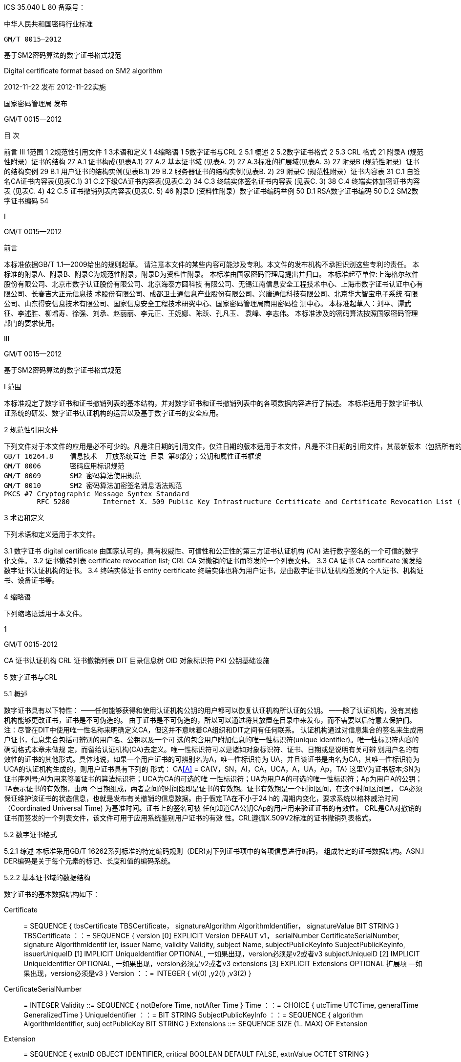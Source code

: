 ICS 35.040
L 80
备案号：



中华人民共和国密码行业标准

   GM/T 0015—2012



基于SM2密码算法的数字证书格式规范


Digital certificate format based on SM2 algorithm


























2012-11-22 发布								2012-11-22实施



国家密码管理局	发布


GM/T 0015—2012


目 次


前言	 III
1范围	1
2规范性引用文件	1
3术语和定义	   1
4缩略语	1
5数字证书与CRL	 2
    5.1 概述	2
    5.2数字证书格式	2
    5.3 CRL 格式	21
附录A (规范性附录）证书的结构	27
    A.1 证书构成(见表A.1) 	 27
    A.2 基本证书域 (见表A. 2) 	 27
    A.3标准的扩展域(见表A. 3) 	 27
附录B (规范性附录）证书的结构实例	29
    B.1 用户证书的结构实例(见表B.1)	 29
    B.2 服务器证书的结构实例(见表B. 2)	 29
附录C (规范性附录）证书内容表	31
  C.1 自签名CA证书内容表(见表C.1)	 31
    C.2下级CA证书内容表(见表C.2)	 34
    C.3 终端实体签名证书内容表 (见表C. 3)	 38
    C.4 终端实体加密证书内容表 (见表C. 4)	 42
    C.5 证书撤销列表内容表(见表C. 5)	 46
附录D (资料性附录）数字证书编码举例	50
    D.1 RSA数字证书编码	50
    D.2 SM2数字证书编码	54


I




GM/T 0015—2012



前言

本标准依据GB/T 1.1—2009给出的规则起草。
请注意本文件的某些内容可能涉及专利。本文件的发布机构不承担识别这些专利的责任。
本标准的附录A、附录B、附录C为规范性附录，附录D为资料性附录。
本标准由国家密码管理局提出并归口。
本标准起草单位:上海格尔软件股份有限公司、北京市数字认证股份有限公司、北京海泰方圆科技 有限公司、无锡江南信息安全工程技术中心、上海市数字证书认证中心有限公司、长春吉大正元信息技 术股份有限公司、成都卫士通信息产业股份有限公司、兴唐通信科技有限公司、北京华大智宝电子系统 有限公司、山东得安信息技术有限公司、国家信息安全工程技术研究中心、国家密码管理局商用密码检 测中心。
本标准起草人：刘平、谭武征、李述胜、柳增寿、徐强、刘承、赵丽丽、李元正、王妮娜、陈跃、孔凡玉、 袁峰、李志伟。
本标准涉及的密码算法按照国家密码管理部门的要求使用。
























III


GM/T 0015—2012


基于SM2密码算法的数字证书格式规范

I	范围

本标准规定了数字证书和证书撤销列表的基本结构，并对数字证书和证书撤销列表中的各项数据内容进行了描述。
本标准适用于数字证书认证系统的研发、数字证书认证机构的运营以及基于数字证书的安全应用。

2	规范性引用文件

	下列文件对于本文件的应用是必不可少的。凡是注日期的引用文件，仅注日期的版本适用于本文件，凡是不注日期的引用文件，其最新版本（包括所有的修改单）适用于本文件。
	GB/T 16264.8 	信息技术  开放系统互连 目录 第8部分；公钥和属性证书框架
	GM/T 0006	密码应用标识规范
	GM/T 0009	SM2 密码算法使用规范
	GM/T 0010	SM2 密码算法加密签名消息语法规范
	PKCS #7	Cryptographic Message Syntex Standard
		RFC 5280	Internet X. 509 Public Key Infrastructure Certificate and Certificate Revocation List (CRL) Profile

3	术语和定义

下列术语和定义适用于本文件。

3.1
	数字证书 digital certificate
由国家认可的，具有权威性、可信性和公正性的第三方证书认证机构 (CA) 进行数字签名的一个可信的数字化文件。
3.2
	证书撤销列表 certificate revocation list; CRL
	CA 对撤销的证书而签发的一个列表文件。
3.3
	CA 证书 CA certificate
	颁发给数字证书认证机构的证书。
3.4
终端实体证书 entity certificate
终端实体也称为用户证书，是由数字证书认证机构签发的个人证书、机构证书、设备证书等。

4       	缩略语

下列缩略语适用于本文件。


1


GM/T 0015-2012

CA	证书认证机构
CRL	证书撤销列表
DIT	目录信息树
OID	对象标识符
PKI	公钥基础设施


5		数字证书与CRL

5.1		概述

数字证书具有以下特性：
——任何能够获得和使用认证机构公钥的用户都可以恢复认证机构所认证的公钥。
——除了认证机构，没有其他机构能够更改证书，证书是不可伪造的。
由于证书是不可伪造的，所以可以通过将其放置在目录中来发布，而不需要以后特意去保护们。
注：尽管在DIT中使用唯一性名称来明确定义CA，但这并不意味着CA组织和DIT之间有任何联系。
认证机构通过对信息集合的签名来生成用户证书，信息集合包括可辨别的用户名、公钥以及一个可 选的包含用户附加信息的唯一性标识符(unique identifier)。唯一性标识符内容的确切格式本章未做规 定，而留给认证机构(CA)去定义。唯一性标识符可以是诸如对象标识符、证书、日期或是说明有关可辨 别用户名的有效性的证书的其他形式。具体地说，如果一个用户证书的可辨别名为A，唯一性标识符为 UA，并且该证书是由名为CA，其唯一性标识符为UCA的认证机构生成的，则用户证书具有下列的 形式：
CA<<A>> = CA{V，SN，AI，CA，UCA，A，UA，Ap，TA}
这里V为证书版本;SN为证书序列号;AI为用来签署证书的算法标识符；UCA为CA的可选的唯 一性标识符；UA为用户A的可选的唯一性标识符；Ap为用户A的公钥；TA表示证书的有效期，由两 个日期组成，两者之间的时间段即是证书的有效期。证书有效期是一个时间区间，在这个时间区间里， CA必须保证维护该证书的状态信息，也就是发布有关撤销的信息数据。由于假定TA在不小于24 h的 周期内变化，要求系统以格林威治时间（Coordinated Universal Time) 为基准时间。证书上的签名可被 任何知道CA公钥CAp的用户用来验证证书的有效性。
CRL是CA对撤销的证书而签发的一个列表文件，该文件可用于应用系统鉴别用户证书的有效 性。CRL遵循X.509V2标准的证书撤销列表格式。

5.2		数字证书格式

5.2.1	综述
本标准采用GB/T 16262系列标准的特定编码规则（DER)对下列证书项中的各项信息进行编码， 组成特定的证书数据结构。ASN.l DER编码是关于每个元素的标记、长度和值的编码系统。

5.2.2	基本证书域的数据结构

数字证书的基本数据结构如下：

Certificate :: = SEQUENCE {
tbsCertificate	TBSCertificate，
signatureAlgorithm Algorithmldentifier，
signatureValue	BIT STRING }
TBSCertificate ：：= SEQUENCE {
version	[0] EXPLICIT Version DEFAUT v1，
serialNumber	CertificateSerialNumber,
signature	Algorithmldentif ier,
issuer	Name,
validity	Validity,
subject	Name,
subjectPublicKeylnfo SubjectPublicKeylnfo,
issuerUniquelD [1] IMPLICIT Uniqueldentifier OPTIONAL,
一如果出现，version必须是v2或者v3
subjectUniquelD [2] IMPLICIT Uniqueldentifier OPTIONAL,
一如果出现，version必须是v2或者v3
extensions	[3] EXPLICIT Extensions OPTIONAL 扩展项
—如果出现，version必须是v3
}
Version ：：= INTEGER {	vl(0)	,y2(l) ,v3(2)	}
CertificateSerialNumber :: = INTEGER
Validity ::= SEQUENCE {
notBefore	Time,
notAfter	Time }
Time ：：= CHOICE {
utcTime	UTCTime,
generalTime	GeneralizedTime }
Uniqueldentifier ：：= BIT STRING SubjectPublicKeylnfo ：：= SEQUENCE {
algorithm	Algorithmldentifier,
subj ectPublicKey BIT STRING }
Extensions ::= SEQUENCE SIZE (1.. MAX) OF Extension
Extension :: = SEQUENCE {
extnID	OBJECT IDENTIFIER,
critical	BOOLEAN DEFAULT FALSE,
extnValue OCTET STRING }


上述的证书数据结构由tbsCertificate，signatureAlgorithm和signatureValue三个域构成。这些 域的含义如下：
——tbsCertificate域包含了主体名称和颁发者名称、主体的公钥、证书的有效期以及其他的相关
信息。
——signatureAlgorithm域包含证书签发机构签发该证书所使用的密码算法的标识符号。一个算法标识符的ASN.1结构如下：
Algorithmldentifier :: = SEQUENCE { algorithm OBJECT IDENTIFIER, parameters ANY DEFINED BY algorithm OPTIONAL }

算法标识符用来标识一个密码算法，其中的OBJECT IDENTIFIER部分标识了具体的算法。 其中可选参数的内容完全依赖于所标识的算法。该域的算法标识符必须与tbsCertificate中 的signature标识的签名算法项相同。如果签名算法为SM2，无参数。
——signatureValue域包含了对tbsCertificate域进行数字签名的结果。采用ASN. 1 DER编码的
tbsCertificate作为数字签名的输人，而签名的结果则按照ASN. 1编码成BIT STRING类型 并保存在证书签名值域内。
如果签名算法为SM2，SM2密码算法签名数据格式参见GM/T 0009。

5.2.3 	TBSCertificate 及其数据结构

TBSCertificate包含了证书结构中前十个项的信息。这些信息主要有主体和颁发者的名称、主体 的公钥、有效期、版本号和序列号，有些TBSCertificate还可以包含可选的唯一标识符项和扩展项。本 条的下述段落描述这些项的语法和语义。

5.2.3.1 版本 Version

本项描述了编码证书的版本号。

5.2.3.2 序列号 serial number

本项是CA分配给每个证书的一个正整数，一个CA签发的每张证书的序列号必须是唯一的（这 样，通过颁发者的名字和序列号就可以唯一地确定一张证书），CA必须保证序列号是非负整数。序列 号可以是长整数，证书用户必须能够处理长达20个8位字节的序列号值。CA必须确保不使用大于 20个8位字节的序列号。

5.2.3.3 签名算法 signature

本项包含CA签发该证书所使用的密码算法的标识符，这个算法标识符必须与证书中signatureAl- gorithm项的算法标识符相同。可选参数的内容完全依赖所标识的具体算法，可以支持用户定义的签 名算法。

5.2.3.4 颁发者 Issuer

本项标识了证书签名和证书颁发的实体。它必须包含一个非空的甄别名称（DN-distinguished name) 。该项被定义为Name类型，其ASN.1的结构如下：
Name ::= CHOICE { RDNSequence }
RDNSequence ::= SEQUENCE OF RelativeDistinguishedName
RelativeDistinguishedName ::= SET OF AttributeTypeAndValue
AttributeTypeAndValue ::= SEQUENCE {
type AttributeType,
value AttributeValue }
AttributeType ：：= OBJECT IDENTIFIER
AttributeValue ：： = ANY DEFINED BY AttributeType
DirectoryString ::= CHOICE {
teletexString	TeletexString (SIZE (1.. MAX)),
printableString	PrintableString (SIZE (1.. MAX)),
universalString	UniversalString (SIZE (1.. MAX)),
utf8String	UTF8String (SIZE (1.. MAX)),
bmpString	BMPString (SIZE (1.. MAX)) }

Name描述了由一些属性组成的层次结构的名称，如国家名、相应的值，如 “C=CN” 。其中AttributeValue 部 分的类 型是由 AttributeType 确定的，通常它是一个 DirectoryString 类型。
DirectoryString 类型被定义为 PrintableString, TeletexString，BMPString，UTF8String 和   UniversalString类型之一。UTF8String编码是首选的编码。

5.2.3.5 有效期 validity

本项是一个时间段，在这个时间段内，CA担保它将维护关于证书状态的信息。该项被表示成一个 具有两个时间值的SEQUENCE类型数据:证书有效期的起始时间（notBefore)和证书有效期的终止时 间（not Af ter)。NotBefore 和 Not After 这两个时间都可以作为 UTCTime 类型或者 GeneralizedTime 类型进行编码。

5.2.3.5.1编码类型要求

遵循本标准的CA在2049年之前(包括2049年)必须将该时间编码为UTCTime类型，在2050年 之后，编码为GeneralizedTime类型。

5.2.3.5.2 世界时间 UTCTime

本项是为国际应用设立的一个标准ASN. 1类型，在这里只有本地时间是不够的。UTCTime通过 两个低位数确定年，时间精确到lmin或Is。UTCTime包含Z(用于Zulu，或格林威治标准时间）或时 间差。
在本项中，UTCTime值必须用格林威治标准时间（Zulu)表示，并且必须包含秒，即使秒的数值为 零（即时间格式为YYMMDDHHMMSSZ)。系统对年字段(YY)必须如下解释：
当YY大于或等于50年，应解释为19YY；当YY不到50年，应解释为20YY。

5.2.3.5.3 通用时间类型 GeneralizedTime

本项是一个标准ASN. 1类型，表示时间的可变精确度。GeneralizedTime字段能包含一个本地和 格林威治标准时间之间的时间差。
本项中，GeneralizedTime值必须用格林威治标准时间表示，且必须包含秒，即使秒的数值为零（BP 时间格式为 YYYYMMDDHHMMSSZ)。GeneralizedTime 值绝不能包含小数秒（fractional seconds) 0

5.2.3.6 主体 subject

本项描述了与主体公钥项中的公钥相对应的实体。主体名称可以出现在主体项和/或主体替换名 称扩展项中（subjectAltName) 。如果主体是一个CA，那么主体项必须是一个非空的与颁发者项的内 容相匹配的甄别名称 (distinguished name) 。如果主体的命名信息只出现在主体替换名称扩展项中（例 如密钥只与一个Email地址或者URL绑定），那么主体名称必须是一个空序列，且主体替换名称扩展 项必须被标识成关键的。
当主体项非空时，这个项必须包含一个甄别名称（DN),—个CA认证的每个主体实体的甄别名称 必须是唯一的。一个CA可以为同一个主体实体以相同的甄别名称签发多个证书。
主体名称扩展项被定义成ISO/IEC 9594-2:2001的名字类型。

5.2.3.7 主体公钥信息 Subject Public Key Info

本项用来标识公钥和相应的公钥算法。公钥算法使用算法标识符Algorithmldentifier结构来
表示。
当公钥算法为RSA时，Algorithmldentifier结构定义参见PKCS# 7;当公钥算法为SM2时,Algorithmldentifier 结构定义见 GM/T 0010。

5.2.3.8 颁发者唯一标识符 IssuerUniquelD

本项主要用来处理主体或者颁发者名称的重用问题。本标准建议不同的实体名称不要重用，Internet网的证书不要使用唯一标识符。遵循本标准的证书签发机构不应生成带有颁发者唯一标识符 的证书，但是在应用过程中应该能够解析这个项并进行对比。

5.2.3.9 主体唯一标识符 SubjectUniquelD

本项主要用来处理主体名称的重用问题，本标准建议对不同的实体名称不要重用，并且不建议使用 此项，遵循本标准的证书签发机构不应生成带有主体唯一标识符的证书，但是在应用过程中应该能够解 析唯一标识符并进行对比。

5.2.3.10 扩展项 extensions

本项是一个或多个证书扩展的序列（SEQUENCE),其内容和数据结构在5. 2. 3中定义。

5.2.4 证书扩展域及其数据结构

5.2.4.1 证书扩展

本标准定义的证书扩展项提供了把一些附加属性同用户或公钥相关联的方法以及证书结构的管理 方法。数字证书允许定义标准扩展项和专用扩展项。每个证书中的扩展可以定义成关键性的和非关键 性的。一个扩展含有三部分,它们分别是扩展类型、扩展关键度和扩展项值。扩展关键度（extension criticality)告诉一个证书的使用者是否可以忽略某一扩展类型。证书的应用系统如果不能识别关键的 扩展时，必须拒绝接受该证书，如果不能识别非关键的扩展，则可以忽略该扩展项的信息。
本条定义一些标准的扩展项。需要特别注意的是，在实际应用过程中，如果采用了关键性的扩展， 可能导致在一些通用的应用中无法使用该证书。
每个扩展项包括一个对象标识符OID和一个ASN. 1结构。当证书中出现一个扩展时，OID作为 extnlD项出现，其对应的ASN.1编码结构就是8 bit字符串extnValue的值。一个特定的证书中特定 的扩展只可出现一次。例如，一个证书只可以包含一个认证机构密钥标识符扩展。一个扩展中包含一 个布尔型的值用来表示该扩展的关键性，其缺省值为FALSE，即非关键的。每个扩展的正文指出了关 键性项的可接收的值。
遵循本标准的CA必须支持密钥标识符、基本限制、密钥用法和证书策略等扩展。如果CA签发的 证书中的主体项为空序列，该CA就必须支持主体可替换名称扩展。其他的扩展是可选的。CA还可 以支持本标准定义之外的其他的扩展。证书的颁发者必须注意，如果这些扩展被定义为关键的，则可能 会给互操作性带来障碍。
遵循本标准的应用必须至少能够识别密钥用法、证书策略、主体替换名称、基本限制、名称限制、策 略限制和扩展的密钥用法。另外，本标准建议还能支持认证机构(authority)和主体密钥标识符(subject key identifier)以及策略映射扩展。

5.2.4.2标准扩展

5.2.4.2.1 综述
本项定义数字证书的标准证书扩展，每个扩展与GB/T 16264.8中定义的一个 OID 相关。这些 OID都是id-ce的成员，其定义如下：
id-ce OBJECT IDENTIFIER ：：=	{	joint-iso-ccitt(2)	ds(5)	29	}

5.2.4.2.2 颁发机构密钥标识符 authorityKeyldentifier
颁发机构密钥标识符扩展提供了一种方式，以识别与证书签名私钥相应的公钥。当颁发者由于有 多个密钥共存或由于发生变化而具有多个签名密钥时使用该扩展。识别可基于颁发者证书中的主体密
钥标识符或基于颁发者的名称和序列号。
相应CA产生的所有证书应包括authorityKeyldentifier扩展的keyldentifier项，以便于链的建立。 CA以 “自签” (self-signed) 证书形式发放其公钥时，可以省略认证机构密钥标识符。此时，主体和认证 机构密钥标识符是完全相同的。
本项既可用作证书扩展亦可用作CRL扩展。本项标识用来验证在证书或CRL上签名的公开密 钥。它能辨别同一 CA使用的不同密钥 (例如，在密钥更新发生时）。

5.2.4.2.2.1 定义
id-ce-authorityKeyldentifier OBJECTIDENTIFIER ：：= {id-ce 35}
AuthorityKeyldentifier ::= SEQUENCE {
keyldentifier	[0] Keyldentifier	OPTIONAL,
authorityCertlssuer	[1] GeneralNames OPTIONAL,
authorityCertSerialNumber [2] CertificateSerialNumber OPTIONAL }
(WITH COMPONENTS	{…, authorityCertlssuer PRESENT,
authorityCertSerialNumber PRESENT} |
WITH COMPONENTS	{…，authorityCertlssuer ABSENT，
authorityCertSerialNumber ABSENT})
Keyldentifier ::= OCTET STRING


5.2.4.2.2.2 说明

Keyldentifier项的值应从用于证实证书签名的公钥导出或用产生唯一值的方法导出。公开密钥的 密钥标识符Keyldentifier可采用下述两种通用的方法生成：
a)	keyldentifier 由 BIT STRING subjectPublicKey 值的 160-bit SHA-1 散列值组成（去掉标签、 长度和若干不使用的字节）；
b)	keyldentifier 由 0100 加上后跟的 BIT STRING subjectPublicKey 值的 SHA-1 散列值中最低 位的60 bit组成。
此密钥可以通过keyldentifier字段中的密钥标识符来标识，也可以通过此密钥的证书的标识（给出 anthorityCertlssur字段中的证书颁发者以及authorityCertSerialNumber字段中的证书序列号）来标 识，或者可以通过密钥标识符和此密钥的证书标识来标识。如果使用两种标识形式，那么，证书或CRL 的颁发者应保证它们是一致的。对于颁发机构的包含扩展的证书或CRL的所有密钥标识符而言，每个 密钥标识符应该是唯一的。不要求支持此扩展的实现能够处理authorityCertlssuer字段中的所有名字 形式。
证书认证机构指定或者自动产生证书序列号，这样颁发者和证书序列号相结合就唯一地标识了一 份证书。
除自签证书之外，所有的证书必须包含本扩展，而且要包含keyldentifier项。如果证书的颁发者的 证书有SubjectKey Identifier扩展，则本扩展中keyldentifier项必须与颁发者的证书的 SubjectKeyldentifier扩展的值一致，如果证书的颁发者的证书没有SubjectKeyldentifier扩展，则可以 使用上边介绍的两种方法之一来产生。
结构中的keyIdentifier，authorityCertSerialNumber建议为必选，但本扩展必须是非关键的。

5.2.4.2.3 主体密钥标识符 subjectKeyldentifier

本项提供一种识别包含有一个特定公钥的证书的方法。此扩展标识了被认证的公开密钥。它能够 区分同一主体使用的不同密钥（例如，当密钥更新发生时）。

5.2.4.2.3.1 定义
	id-ce-subjectKeyIdentifier OBJECT IDENTIFIER ::= { id-ce 14 }
	SubjectKeyIdentifier ::= KeyIdentifier

5.2.4.2.3.2 说明

对于使用密钥标识符的主体的各个密钥标识符而言，每一个密钥标识符均应是唯一的。此扩展项总是非关键的。
所有的CA 证书必须包括本扩展；而且CA 签发证书时必须把 CA  证书中本扩展的值赋给终端实体证书 AuthorityKeyIdentifier 扩展中的 KeyIdentifier项。CA 证书的主体密钥标识符应从公钥中或者生成唯一值的方法中导出。终端实体证书的主体密钥标识符应从公钥中导出，有两种通用的方法从公钥中生成密钥标识符（见5.2.3.7）。

5.2.4.2.4 密钥用法 KeyUsage

	本项说明已认证的公开密钥用于何种用途。

5.2.4.2.4.1 定义
	id-ce-keyUsage OBJECT IDENTIFIER ::= { id-ce 15 }
	KeyUsage ::= BIT STRING {
	digitalSignature 		(0),
	nonRepudiation 		(1),
	keyEncipherment	(2),
	dataEncipherment 	(3),
keyAgreement 		(4),
keyCertSign 		(5),
cRLSign 		(6),
encipherONly 		(7),
decipherOnly		(8)}

5.2.4.2.4.2 说明

	KeyUsage 类型中的用法如下：
a)	digitalSignature: 验证下列b)、f) 或g) 所标识的用途之外的数字签名：
b)	nonRepudiation: 验证用来提供抗抵赖服务的数字签名，这种服务防止签名实体不实地拒绝某种行为（不包括如f）或 g) 中的证书或 CRL 签名）；
c)	KeyEncipherment: 加密密钥或其他安全信息，例如用于密钥传输；
d)	dataEncipherment: 加密用户数据，但不包括上面c) 中的密钥或其他安全信息；
e)	keyAgreement: 用作公开密钥协商密钥；
f)	keyCertSign: 用于验证证书的CA 签名；
g)	cRLSign：验证CRL的CA 签名；
h)	encipherOnly: 当本位与已设置的 keyAgreement位一起使用时，公开密钥协商密钥仅用于加密数据（本位与已设置的其他密钥用法位一起使用的含义未定义）；
i)	decipherOnly: 当本位与已设置的 keyAgreement 位一起使用时，公开密钥协商密钥仅用于解密数据（本位与已设置的其他密钥用法位一起使用的含义未定义）。
keyCertSign只用于CA证书。如果KeyUsage被置为keyCertSign和基本限制扩展存在于同一证 书之中，那么，此扩展的CA成分的值应被置为TRUE。CA还可使用keyUsag中定义的其他密钥用法 位，例如，提供鉴别和在线管理事务完整性的digitalSignature。
若缺少keyAgreement位，则本标准不定义encipherOnly位的含义。若确定encipherOnly位，且 keyAgreement位也被确定时，主体公钥可只用于加密数据，同时执行密钥协议。
若未设置keyAgreement位，则不定义decipherOnly位的含义。若确定decipherOnly位，且key- Agreement位也被确定时，主体公钥可只用于脱密数据，同时执行密钥协议。
所有的CA证书必须包括本扩展，而且必须包含keyertSign这一用法。此扩展可以定义为关键的 或非关键的，由证书颁发者选择。
如果此扩展标记为关键的，那么该证书应只用于相应密钥用法位置为“1”的用途。
如果此扩展标记为非关键的，那么它指明此密钥的预期的用途或其他多种用途，并可用于查找具有 多密钥/证书的实体的正确密钥/证书。它是一个咨询项，并不意指此密钥的用法限于指定的用途。置 为“0”的位指明此密钥不是预期的这一用途。如果所有位均为“0”，它指明此密钥预期用于所列用途之 外的某种用途。
在应用中，使用该扩展项对证书类型的进行区别，当设置了 c)、d)、h)、i)位中的一项时，表示该证书 为加密证书；当设置了 a)、b)位中的一项时，表示该证书为签名证书。

5.2.4.2.5 扩展密钥用途 extKeyUsage

本项指明已验证的公开密钥可以用于一种用途或多种用途，它们可作为对密钥用法扩展项中指明 的基本用途的补充或替代。

5.2.4.2.5.1 定义

id-ce-extKeyUsage OBJECT IDENTIFIER ：： {id-ce 37}
ExtKeyUsageSyntax ：：= SEQUENCE SIZE (1 •• MAX) OF KeyPurposeld
KeyPurposeId：：= OBJECT IDENTIFIER


5.2.4.2.5.2 说明

密钥的用途可由有此需要的任何组织定义。用来标识密钥用途的客体标识符应按照 GB/T 17969.1—2000 来分配。
由证书颁发者确定此扩展是关键的或非关键的。
如果此扩展标记为关键的，那么，此证书应只用于所指示的用途之一。
如果此扩展标记为非关键的，那么，它指明此密钥的预期用途或其他用途，并可用于查找多密钥/证 书的实体的正确密钥/证书。它是一个咨询项，并不表示认证机构将此密钥的用法限于所指示的用途。 然而，进行应用的证书仍然可以要求指明特定的用途，以便证书为此应用接受。
如果证书包含关键的密钥用途项和关键的扩展密钥项，那么，两个项应独立地处理，并且证书应只 用于与两个项一致的用途。如果没有与两个项一致的用途，那么，此证书不能用于任何用途。
本标准定义下列密钥用途：
id-kp OBJECT IDENTIFIER ：： = { id-pkix 3 } id-kp-serverAuth OBJECT IDENTIFIER ： ： = { id-kp 1 }
—TLS Web server 鉴别
—Key usage 可以设置为 digitalSignature,keyEncipherment 或 keyAgreement
id-kp-clientAuth OBJECT IDENTIFIER ： ： = { id-kp 2 }
—TLS Web server 鉴别
—Key usage 可以设置为 digitalSignature 和/或 keyAgreement
id-kp-codeSigning OBJECT IDENTIFIER :: = { id-kp 3 }
—可下载执行代码的签名
—Key usage 可以设置为 digitalSignature
id-kp-emailProtection OBJECT IDENTIFIER ::= { id-kp 4 }
—E-mail 保护
—Key usage 可以设置为digitalSignature, nonRepudiation 和/或（keyEncipherment 或 _
keyAgreement）
id-kp-timeStamping OBJECT IDENTIFIER ::= { id-kp 8 }
—将对象的散列值与同一时间源提供的时间绑定
—Key usage 可以设置为 digitalSignature, nonRepudiation
id-kp-OCSPSigning OBJECT IDENTIFIER ::= { id-kp 9 }
—OCSP 应答签名
—Key  usage 可以设置为 digitalSignature, nonRepudiation

5.2.4.2.6 私有密钥使用期 privateKeyUsagePeriod

	本项指明与已验证的公开密钥相对应的私有密钥的使用期限。它只能用于数字签名密钥。

5.2.4.2.6.1 定义

	id-ce-privateKeyUsagePeriod OBJECT IDENTIFIER ::= { idd-ce 16 }
	PrivateKeyUsagePeriod ::= SEQUENCE{
		notBefore [0] GeneralizedTime OPTIONAL,
		notAfter [1] GeneralizedTime OPTIONAL}

5.2.4.2.6.2 说明

notBefore 字段指明私有密钥可能用于签名的最早日期和时间。如果没有 notBefore字段，就不提供有关私有密钥有效使用期何时开始的信息。NotAfter 字段指明私有密钥可以用于签名的最迟日期和时间。如果没有 notAfter 字段，就不提供有关私有密钥有效使用期何时结束的信息。
这个扩展总是为非关键的。
注1：私有密钥有效使用期可以与证书有效性周期指明的已验证的公开密钥有效性不同，就数字签名密钥而言，签名的私有密钥使用期一般比验证公开密钥的时间短。
注2： 数字签名的验证者想要检查直到验证时刻此密钥是否未被撤销，例如，由于密钥泄露，那么，在验证时，对公开密钥而言的有效证方应仍存在。在公开密钥的证书期满之后，签名验证者不能依赖 CRL 所统治的协议。

5.2.4.2.7 证书策略 certificatePolicies

本项列出了由颁发的 CA 所认可的证书策略，这些策略适用于证书以及关于这些证书策略的任选的限定符信息。
证书策略扩展包含了一系列策略信息条目，每个条目都有一个OID和一个可选的限定条件。这个可选的限定条件不能改变策略的定义。
在用户证书中，这些策略信息条目描述了证书发放所依据的策略以及证书的应用目的；在CA证书中，这些策略条目制定了包含这个证书的验证路径和策略集合。具有特定策略需求的应用系统应该拥有它们将接受的策略的列表，并把证书中的策略 OID 与该列表进行比较。如果该扩展是关键的，则路径有效性软件必须能够解释该扩展（包括选择顶限定语），否则必须拒绝该证书。


为了提高互操作性，本标准建议策略信息条目中只包含一个OID，如果一个OID不够，建议使用本 项定义的限定语。

5.2.4.2.7.1 定义

id-ce-certificatePolicies OBJECT IDENTIFIER ： ： = { id-ce 32 }
certificatePolicies ::= SEQUENCE SIZE (1.. MAX) OF Policylnformation
Policylnformationl ::= SEQUENCE{
policyldentifier	CertPolicyld,
policyQualifiers	SEQUENCE SIZE (1.. MAX) OF
PolicyQualifierlnfo OPTIONAL}
CertPolicyld ::= OBJECT IDENTIFIER
PolicyQualifierlnfo ::= SEQUENCE{
policyQualifierld PolicyQualifierld,
qualifier	ANY DEFINED BY policyQualifierld }
—policyQualifierlds for Internet policy qualifiers
id-qt	OBJECT IDENTIFIER :: = { id-pkix 2 }
id-qt-cps	OBJECT IDENTIFIER ::= { id-qt	1	}
id-qt-unotice	OBJECT IDENTIFIER ::= { id-qt	2	}
PolicyQualifierld ::= OBJECT IDENTIFIER ( id-qt-cps | id-qt-unotice)
Qualifier ::= CHOICE {
cPSuri	CPSuri,
userNotice	UserNotice }
CPSuri :: = IA5String
UserNotice ::= SEQUENCE {
noticeRef	NoticeReference OPTIONAL,
explicitText	DisplayText OPTIONAL }
NoticeReference ::= SEQUENCE {
organization	DisplayText,
noticeNumbers SEQUENCE OF INTEGER }
DisplayText ::= CHOICE {
visibleString	VisibleString (SIZE (1	•• 200)),
bmpString	BMPString (SIZE (1	•• 200))，
utf8String	UTF8String	(SIZE (1 •• 200)) }


5.2.4.2.7.2 说明

本项定义了两种策略限定语，以供证书策略制定者和证书颁发者使用。限定语类型为CPS Pointer 和User Notice限定语。
CPS Pointer 限定语包含一个 CA 发布的 CPS (Certification Practice Statement)，指示字的形式 为 URI。
User notice有两种可选字段：noticeRef字段和explicitText字段a NoticeRef字段命名一个团体， 并通过记数识别该团体所做的一个专用文本声明。ExplicitText字段在证书内直接包括文本声明，该 字段是一个最多含有200字符的串。如果noticeRef和explicitText选项都在同一个限定语中，且如果 应用软件可以找出由noticeRef选项指明的通知文本，则应展示该文本，否则应展示explicitText串。

5.2.4.2.8 策略映射 policyMappings

本项只用于CA证书。它列出一个或多个OID对，每对包括一个issuerDomainPolicy和一个sub- jectDomainPolicy。这种成对形式表明，颁发者CA认为其issuerDomainPolicy与主体CA的subject- DomainPolicy是等效的。颁发者CA的用户可以为某应用接收一个issuerDomainPolicy。策略映射告 知颁发者CA的用户，哪些同CA有关的策略可以与它们接收到的策略是等效的。

5.2.4.2.8.1 定义
id-ce-policyMappings OBJECT IDENTIFIER :: = { id-ce 33 }
PolicyMappingsSyntax ::= SEQUENCE SIZE(1.. MAX) OF SEQUENCE{
issuerDomainPolicy	CertPolicyld,
subj ectDomainPolicy	CertPolicyld}

5.2.4.2.8.2 说明

策略不会被映射到或来自特殊的值anyPolicy。
该扩展可由CA和/或应用支持。证书颁发者可以将该扩展选择为关键或非关键的。本标准推荐 为关键的，否则一个证书用户就不能正确解释发布的CA设定的规则。
注1:政策映射的一个例子如下:美国政府可有一个称之为加拿大贸易的政策，加拿大政府可有一个称之为美国贸 易的政策。当两个政策可有区别地被标识并被定义时，两国政府之间可有个协定：就相关的用途，在两个政策 所隐含的规则之内，允许认证路径延伸过境。
注2:政策映射意味着作出有关决策时会耗费显著的管理开销和涉及相当大的劳动和委任人员。一般而言,最好的 办法是同意使用比应用政策映射更广的全球的公共政策。在上述例子中，美国，加拿大和墨西哥同意一项公 共政策，用于北美贸易那将是最好的。
注3:预计政策映射实际上只能用于政策声明非常简单的有限环境。

5.2.4.2.9 主体替换名称 subjectAltName

本项包含一个或多个替换名（可使用多种名称形式中的任一个)供实体使用，CA把该实体与认证 的公开密钥绑定在一起。
主体替换名扩展允许把附加身份加到证书的主体上。所定义的选项包括因特网电子邮件地址、 DNS名称、IP地址和统一资源标识符(URI)。还有一些纯本地定义的选项。可以包括多名称形式和每 个名称形式的多个范例。当这样的身份被附加到一个证书中时，必须使用主体选择名称或颁发者选择 名称扩展。由于主体可替换名被认为是与公钥绑在一起的，主体替换名的所有部分必须由CA认证。

5.2.4.2.9.1 定义
id-ce-subjectAltName OBJECT IDENTIFIER ：：= { id-ce 17 }
SubjectAltName :: = GeneralNames
GeneralNames ::= SEQUENCE SIZE(1.. MAX)OF GeneralName
GeneralName ::= CHOICE{
otherName	[0]	OtherName，
rfc822Name	[1]	IA5 String,
dNSName	[2]	IA5 String,
x400 Address	[3]	ORAddress,
directoryName	[4]	Name,
ediPartyName	[5]	EDIPartyName,
uniformResourceldentifier	[6]	IAS String,
iPAddress	[7]	OCTET STRING,
registeredID	[8]	OBJECT IDENTIFIER}
OTHERNAME ::= SEQUENCE {
type-id	OBJECT IDENTIFIER,
value	[0] EXPLICIT ANY DEFINED BY type-id }
EDIPartyName： ： = SEQUENCE{
nameAssigner	[0]	DirectoryString	OPTIONAL,
partyName	[1]	DirectoryString	}

5.2.4.2.9.2 说明

GeneralName类型中可替换的值是下列各种形式的名称：
——otherName是按照OTHER-NAME信息客体类别实例定义的任一种形式的名称；
——rfc822Name是按照Internet RFC822定义的Internet电子邮件地址；
——dNSName是按照RFC 1034定义的Internet域名；
——x400Address 是按照 GB/T 16284. 4—1996 定义的 O/R 地址；
——directoryName 是按照 ISO/IEC 9594-2:2001 定义的目录名称；
——ediPartyName是通信的电子数据交换双方之间商定的形式名称；nameAssigner成分标识了
分配partyName中唯一名称值的机构；
——uniformResourceldentifier 是按照 Internet RFC1630 定义的用于 WWW 的 UniformRAe-
sourceIdentifier，RFC1738中定义的URL语法和编码规则；
——iPAddress是按照Internet RFC791定义的用二进制串表示的Internet Protocol地址；
——registeredID是按照GB/T 17969. 1—2000对注册的客体分配的标识符。
CA不得签发带有subjectAltNames却包含空GeneralName项的证书。如果证书中的唯一主体身 份是一个选择名称格式 (如一个电子邮件地址），则主体的甄别名必须是空的（一个空序列），且subject- AltName扩展必须存在。如果主体字段包括一个空序列，则subjectAltName扩展必须标识为关键性 的。如果出现subjectAltName扩展，则序列必须至少包含一个条目。
对GeneralName类型中使用的每个名称形式，应有一个名称注册系统，以保证所使用的任何名称 能向证书颁发者和证书使用者无歧义地标识一个实体。
此扩展可以是关键的或非关键的，由证书颁发者选择。不要求支持此扩展的实现能处理所有名称 形式。如果此扩展标记为关键的，那么，至少应能识别和处理存在的名称形式之一，否则，应认为此证书 无效。除先前的限制以外，允许证书使用系统不理睬具有不能识别的或不被支持的名称形式的任何名 称。倘若，证书的主体项包含无二义地标识主体的目录名称，推荐将此项标记为非关键的。
注1: TYPE-IDENTIFIER类别的使用在GB/T 16262. 2—2006的附录A和附录C中描述。
注2:如果存在此扩展并标记为关键的，证书的subject项可以包含空名称 (例如，相关可甄别名的一个“0”序列)，在 此情况下，主体只能用此扩展中的名称或一些扩展名称来标识。
注3:进一步说明可参考RFC2459中的4.2.1.7。

5.2.4.2.10 颁发者替换名称 issuerAltName
本项包含一个或多个替换名称(可使用多种名称形式中的任一个），以供证书或CRL颁发者使用。
5.2.4.2.10.1 定义
id-ce-issuerAltName OBJECT IDENTIFIER :: = { id-ce 18 }
IssuerAltName ::= GeneralName

5.2.4.2.10.2 说明

此项可以是关键的或非关键的，由证书或CRL颁发者选择。不要求支持此扩展的实际应用能处理 所有名称形式。如果此扩展标记为关键的，那么至少应能识别和处理存在的名称形式之一，否则，应认 为此证书无效。除先前的限制以外，允许证书使用系统不理睬具有不能识别的或不支持的名称形式的 任何名称。倘若，证书或CRL的颁发者项包含了一个明确标识颁发机构的目录名称，推荐将此项标记 为非关键的。
如果存在此扩展，并标记为关键的，证书或CRL的issuer项可以包含空名称(例如，对应可甄别名 的一个“0”序列），在此情况下，颁发者只能用名称或此扩展中的一些名称来标识。颁发者替换名称必 须按5. 2. 3. 4的说明进行编码。

5.2.4.2.11 主体目录属性 subjectDirectoryAttributes

本项为证书主体传送其期望的任何目录属性值。

5.2.4.2.11.1 定义
id-ce-subjectDirectoryAttributes OBJECT IDENTIFIER ::= { id-ce 9 }
SubjectDirectoryAttributes ::= SEQUENCE SIZE (1 •• MAX ) OF Attribute
AttributesSyntax:: = SEQUENCE SIZE (1. • MAX) OF Attribute

5.2.4.2.11.2 说明

该扩展总是非关键的。

5.2.3.2.12 基本限制 basicConstraints
本项用来标识证书的主体是否是一个CA，通过该CA可能存在的认证路径有多长。
5.2.4.2.12.1 定义
id-ce-basicConstraints OBJECT IDENTIFIER :: = { id-ce 19 }
BasicConstraintsSyntax::=SEQUENCE{
CABOOLEAN DEFAULT FALSE,
pathLenConstraintINTEGER (0.. MAX) OPTIONAL}


5.2.4.2.12.2 说明

CA字段标识此公钥证书是否可用来验证证书签名。
PathLenConstraint字段仅在CA设置为TRUE时才有意义。它给出此证书之后认证路径中最多
的CA证书数目。0值表明在路径中只可以向终端实体签发证书，而不可以签发下级CA证书。Path-LenConstraint字段出现时必须大于或等于0。如果在认证路径的任何证书中未出 pathLenConstraint字段，则对认证路径的允许长度没有限制。
CA证书中必须包括本扩展，而且必须是关键的，否则，未被授权为CA的实体便可以签发证书，同 时证书使用系统会在不知情的情况下使用这样的证书。
如果此扩展存在，并标记为关键的，那么：
——如果CA字段的值置为FALSE，则密钥用法不能包含keyCertSign这一用法，其公开密钥应不 能用来验证证书签名；
——如果CA字段的值置为TRUE，并且pathLen Constraint存在，则证书使用系统应检查被处理 的认证路径是否与pathLenConstraint的值一致。
注1:如果此扩展不存在或标记为非关键项的并且未被证书使用系统认可，该证书被系统视为终端用户证书，并且不能用来验证证书签名。
注2:为限制一证书主体只是一个端实体，即，不是CA,颁发者可以在扩展中只包含一个空SEQUENCE值的扩展项。

5.2.4.2.13 名称限制 nameConstraints

本项仅在一张CA证书使用，它指示了一个名称空间，在此空间设置了认证路径可以在后续证书中 主体名称中被找到。

5.2.4.2.13.1 定义

id-ce-nameConstraints OBJECT IDENTIFIER: : = { id-ce 30 }
NameConstraintsSyntax:: =SEQUENCE{
permittedSubtrees	[0]	GeneralSubtrees OPTIONAL,
excludedSubtrees	[1]	GeneralSubtrees OPTIONAL}
GeneralSubtrees:: =SEQUENCE SIZE (1" MAX) OF GeneralSubtree
GeneralSubtree: := SEQUENCE {
base	GeneralName,
minimum	[0]	BaseDistance DEFAULT 0,
maximum	[1]	BaseDistance OPTIONAL}
BaseDistance ::= INTEGER (0.. MAX)


5.2.4.2.13.2 说明
如果存在permittedSubtrees和excludedSubtrees字段，则它们每个都规定一个或多个命名子树， 每个由此子树的根的名称或任选处于其子树内的任意节点名称来定义，子树范围是一个由上界和/或下 界限定的区域。如果permittedSubtrees存在，在主体CA和认证路径中后续CA颁发的所有证书中， 只有那些在子树中具有与permittedSubtrees字段规定主体名称相同的证书才是可接受的。如果ex- cludedSubtrees存在，由主体CA或认证路径中后续CA颁发的所有证书中，同excludedSubtrees规定 主体名称相同的任何证书都是不可接受的。如果PermittedSutrees和excluded Subtrees都存在并且名 称空间重叠，则优先选用排斥声明（exclusion statement）。

通过GeneralName字段定义的命名格式，需要那些具有良好定义的分层结构的名称形式用于这些 字段，Directory Name名称形式满足这种要求；使用这些命名格式命名的子树对应于DIT子树。在应 用中不需要检查和识别所有可能的命名格式。如果此扩展标记为关键项，并且证书使用中不能识别用 于base项的命名格式，应视同遇到未识别的关键项扩展那样来处理此证书。如果此扩展标记为非关键 的，并且证书在使用中不能识别用于base项的命名格式，那么，可以不理睬此子树规范。当证书主体具 有同一名称形式的多个名称时（在directory Name名称形式情况下，包括证书主体项中的名称，如果非 “0”），对于同一名称形式的名称限制应检验所有这些名称一致性。
可以对主体名称或主体选择名称进行限制。只有当确定的名称格式出现时才应用限制。如果证书 中没有类型的名称，则证书是可以接受的。当对于命名格式限制的一致性测试证书主体名称时，即使扩 展中标识为非关键项也应予以处理。
Minimum字段规定了子树内这一区域的上边界。最后的命名形式在规定的级别之上的所有名称 不包含在此区域内。等于 “0” (默认）的minimum值对应于此基部（base) ，即，子树的顶节点。例如，如 果minimum置为 “1” ，则命名子树不包含根节点而只包含下级节点。
Maximim字段规定了子树内这一区域的下边界。最后的命名形式在规定的级别之下所有名称不 包含在此区域内。最大值 “0” 对应于此基部(base)，即，子树的顶。不存在的maximun字段指出不应把 下限值施加到子树内的此区域上。例如，如果maximun置为 “1” ，那么，命名子树不包含除子树根节点 及其直接下级外的所有节点。
本标准建议将它标记为关键项，否则，证书用户不能检验认证路径中的后续证书是否位于签发CA 指定的命名域中。
如果此扩展存在，并标记为关键的，则证书用户系统应检验所处理的认证路径与此扩展中的值是否一致。
本标准中，任何名称格式都不使用最小和最大字段，最小数总为0，最大数总是空缺的。

5.2.4.2.14 策略限制 policyConstraints

	本项用于向 CA  颁发的证书中，以两种方式限制路经确认。它可以用来禁止策略映射或要求路径中的每个证书包含一个认可的策略标示符。

5.2.4.2.14. 1 定义

	id-ce-policyConstraints OBJECT IDENTIFIER ::= {id-ce 36}
		PolicyConstraints ::= SEQUENCE{
		requireExplicitPolicy [0]SkipCertsOPTIONAL,
		inhibitPolicyMapping [1]SkipCertsOPTIONAL}

		SkipCerts ::= INTEGER (0..MAX)

5.2.4.2.14.2 说明

如果 requireExplicitPolicy字段存在，并且证书路径包含一个由指定 CA签发的证书，所有在此路径中的证书都有必要在证书扩展项中包含合适的策略标识符。合适的策略标识符是由用户在证书策略中定义的标识符，或声明通过策略映射与其等价的策略的标识符。指定的 CA 是指包含此扩展信息的认证机构（如果 requireExplicitpolicy 的值为 “0” ）或是认证路径中后续认证机构CA（由非 “0” 值指示的）。
	如果 inhibitPolicyMapping 字段存在，它表明在认证路径中从所指定的 CA 开始直到认证路径结束为止的所有证书中，不允许策略映射。指定的CA指包含此扩展信息的认证机构（如果 inhibitPolicyMapping的值为 “0”) 或是认证路径中后续认证机构（由非 “0” 值指示的）。
SkipCerts类型的值表示在某一限制生效之前需要在认证路径中跳过证书的个数。
此扩展由证书颁发者选择是关键的还是非关键的。本标准建议将它标记为关键的，否则证书用户 可能不能正确地解释认证机构设定的规则。
5.2.4.2.15 证书撤销列表分发点 CRLDistributionPoints

CRL分发点扩展用来标识如何获得CRL信息，本扩展仅作为证书扩展使用。它可用于认证机构 证书，终端实体公钥证书以及属性证书中。本项指定了 CRL分发点或证书用户的査阅点以确定证书是 否已被撤销。证书用户能从可用分发点获得一个CRL, 或者可以从认证机构目录项获得当前完整 的 CRL。

5.2.4.2.15.1 定义

id-ce-CRLDistributionPoints OBJECT IDENTIFIER :: = { id-ce 31 }
cRLDistributionPoits ::= { CRLDistPointsSyntax}
CRLDistPointsSyntax： ： = SEQUENCE SIZE (1.. MAX) OF DistributionPoint
DistributionPoint ::= SEQUENCE {
distributionPoint	[0]	DistributionPointName OPTIONAL,
reasons	[1]	ReasonFlags OPTIONAL,
cRLIssuer	[2]	GeneralNames OPTIONAL}
DistributionPointName :: = CHOICE{
fullName	[0]	GeneralNames,
nameRelativeToCRLIssuer	[1]	RelativeDistinguishedName}
ReasonFlags :: = BITSTRING{
unused	(0),
keyCompromise	(1),
CACompromise	(2)，
affiliationChanged	(3)，
superseded	(4)，
cessationOfOperation	(5)，
certificateHold                                                          (6)}

5.2.4.2.15.2 说明

distributionPoint字段标识如何能够获得CRL的位置。如果此字段缺省，分发点名称默认为CRL 颁发者的名称。
当使用fullName替代名称或应用默认时，分发点名称可以有多种名称形式。同一名称（至少用其 名称形式之一)应存在于颁发CRL的分发点扩展的distrubutionPoint字段中。不要求证书使用系统能 处理所有名称形式。它可以只处理分发点提供的诸多名称形式中的一种。如果不能处理某一分发点的 任何名称形式，但能从另一个信任源得到必要的撤销信息，例如另一个分发点或CA目录项，则证书应
用系统仍能使用该证书。
如果CRL分发点被赋于一个直接从属于CRL颁发者的目录名称的目录名，则只能使用nameRel- ativeToCRLIssuer字段。此时jameRelativeToCRLIssuer字段传送与CRL颁发者目录名称有关的可 甄别名。
Reasons字段指明由此CRL所包含的撤销原因。如果没有reasons字段，相应的CRL分发点发布 包含此证书（如果此证书已被撤销）的项的CRL，而不管撤销原因。否则，reasons值指明相应的CRL 分发点所包含的那些撤销原因。
CRLIssuer字段标识颁发和签署CRL的机构。如果没有此字段, CRL颁发者的名称默认为证书 颁发者的名称。
此扩展可以是关键的或非关键的，由证书颁发者选择，建议该扩展设置为非关键的，但CA和应用 应支持该扩展。
如果该扩展标记为关键，CA则要保证分发点包含所用的撤销原因代码keyCompromise和/或CA- Compromise。若没有首先从一个包含了原因代码keyCompromise (对终端实体证书）或 CACompromise (对CA证书）的指定的分发点检索和核对CRL, 证书使用系统将不使用该证书。在分 配点为所有撤销原因代码和由CA (包括作为关键扩展的CRLDistribiitionPoint) 发布的所有证书分配 CRL信息的项中，CA不需要在CA项发布一个完整的CRL。
如果此扩展标记为非关键的，当证书使用系统未能识别此扩展项类型时，则只有在下列情况中，该 系统使用此证书：
——它能从CA获得一份完整CRL并检查它（通过在CRL中设有发布点扩展项来指示最近的 CRL是完整的）；
——根据本地策略不要求撤销检查；
——用其他手段完成撤销检查。
注1: 一个以上的CRL分发者对应一个证书CRL颁发者是可能的。这些CRL分发者和签发CA的协调是CA策 略的一个方面。
注2:证书撤销列表CRL的应用，请参照RFC2459中的第5章。

5.2.4.2.16 限制所有策略 inhibitAnyPolicy
本项指定了一个限制，它指出了任何策略，对于从指定CA开始的认证路径中的所有证书的证书策 略，都不是显式匹配。指定的CA要么是包含这个扩展的证书的主体CA(如果inhitanyPolicy值为0)， 要么是认证路径（由非0值指定）中后继认证机构CA。

5.2.4.2.16. 1 定义

id-ce-inhibitAnyPolicy OBJECT IDENTIFIER ：：= {id-ce 54}
InhibitAnyPolicy :: = SkipCerts
SkipCerts ：：= INTEGER(0. .MAX)

5.2.4.12.16.2 说明

本扩展由证书颁发者选择关键项还是非关键项。建议它标记为关键项，否则证书用户可能不能正 确地解释认证机构CA设定的规则。

5. 2. 4. 2. 17最新证书撤销列表freshestCRL

最新CRL扩展一般作为证书扩展使用，或在发给认证机构和用户的证书中使用。该项标识了 CRL，对CRL来说证书用户应包含最新的撤销信息（例如：最新的dCRL) 。

5.2.4.2.17.1 定义
id-ce-CRL freshestCRL OBJECT IDENTIFIER ：：= {id-ce 46}
freshestCRL:: = {CRLDistPointsSyntax}

5.2.4.2.17.2 说明
根据证书颁发者的选择，这个扩展可能是关键的，也可能是非关键的。如果最新的CRL扩展是关 键的，那么证书使用系统不使用没有首先进行撤销和核对的最新CRL的证书。如果扩展被标记为非关 键的，证书使用系统能使用本地方法来决定是否需要检查最新的CRU。

5.2.4.2.18 个人身份标识码 IdentifyCode

个人身份标识码扩展项用于表示个人身份标识的号码。

5.2.4.2.18.1 定义

id-IdentifyCode OBJECT IDENTIFIER ：：=={ 1.2.156.10260.4.1.1}
IdentifyCode :: = CHOICE {
residenterCardNumber	[0]	PrintableString	OPTIONAL,
militaryOfficerCardNumber	[1]	UTF8String	OPTIONAL,
passportNumber	[2]	PrintableString	OPTIONAL,
}

5.2.4.2.18.2 说明

residenterCardNumber	——身份证号码
passportNumber	——护照号码
militaryOfficerCardNumber                  ——军官证号码

此扩展项标记为非关键的。

5.2.4.2.19 个人社会保险号 InsuranceNumber

个人社会保险号扩展项用于表示个人社会保险号码。

5.2.4.2.19.1 定义

	ID-InsuranceNumber OBJECT IDENTIFIER ::= { 1.2.156. 10260. 4.1. 2 }
InsuranceNumberl ::= PrintableString

5.2.4.2.19.2 说明

此扩展项标记为非关键的。

5.2.4.2.20 企业工商注册号 ICRegistrationNumber

企业工商注册号扩展项用于表示企业工商注册号码。

5. 2.4.2.20.1 定义
	ID-ICRegistrationNumber OBJECT IDENTIFIER ：： = { 1.2.156.10260.4.1.3 } ICRegistrationNumber ::= PrintableString

5.2.4.2.20.2 说明

此扩展项标记为非关键的。

5.2.4.2.21 企业组织机构代码 OrganizationCode
企业组织机构代码号扩展项用于表示企业组织机构代码。

5.2.4.2.21. 1 定义
	ID-OrganizationCode OBJECT IDENTIFIER ：： = { 1.2.156.10260.4.1.4}
OrganizationCode ::= PrintableString

5.2.4.2.21.2	说明
此扩展项标记为非关键的。

5.2.4.2.22 企业税号 TaxationNumber

企业税号扩展项用于表示企业税号码。

5.2.4.2.22.1 定义
ID-TaxationNumber OBJECT IDENTIFIER ：： = { 1.2.156.10260.4.1.5 }
TaxationNumber:: = PrintableString
5.2.4.2.22.2 说明
此扩展项标记为非关键的。

5.2.4.3 专用因特网扩展 PrivatelnternetExtensions id-pkix

5.2.4.3.1 综述

本项定义了两个应用于因特网公钥基础结构（PKI)的新扩展，用于指导应用以识别一个支持CA 的在线验证服务。
id-pkix OBJECT IDENTIFIER ：：=
{ iso(l) identified-organization(3) dod(6) internet(l)
security(5) mechanisms(5) pkix(7) }
id-pe OBJECT IDENTIFIER ： ： =	{	id-pkix	1	}

每个项是一个IA5String值的序列，每个值分别代表一个URI。URI直接确定信息的位置和格式 以及获得信息的方式。

5.2.4.3.2 机构信息访问 authoritylnfoAccess

本项描述了包含该扩展的证书的颁发者如何访问CA的信息以及服务。包括在线验证服务和CA 策略数据。该扩展可包括在用户证书和CA证书中，且必须为非关键的。

5.2.4.3.2.1 定义

id-pe-authoritylnfoAccess OBJECT IDENTIFIER ::= { id-pe 1 }
AuthoritylnfoAccessSyntax ::=
SEQUENCE SIZE (1.. MAX) OF AccessDescription
AccessDescription :: = SEQUENCE {
accessMethod	OBJECT IDENTIFIER,
accessLocation	GeneralName }
id-ad OBJECT IDENTIFIER :: = { id-pkix 48 }
id-ad-calssuers OBJECT IDENTIFIER ：：= { id-ad 2 }
id-ad-ocsp OBJECT IDENTIFIER ： ： = { id-ad 1 }

5.2.4.3.2.2说明

序列AuthoritylnforAccessSyntax中的每个入口描述有关颁发含有该扩展的证书的CA附加信息 格式和位置。信息的类型和格式由accessMethod字段说明；信息的位置由accessLocation字段说明。 检索机制可以由accessMethod表明或由accessLocation说明。
本标准定义用于accessMethod的一个OID。当附加的信息列出了发行证书的CA高于发行该扩 展的证书 CA 时，使用 id-ad-calssuers OID。
当id-ad-calssuers以accessInfoType出现时，accessLocation字段描述了获得访问协议的形式。 AccessLocation字段定义为GeneralName，它可有几种形式：当信息可以通过http，ftp或ldap获得时， accessLocation必须是一个uniformResourceldentifier类型。当信息可以通过目录访问协议获得时， accessLocation必须是一个directoryName类型。当信息可以通过电子邮件获得时，accessLocation必 须是一个rfc822Name类型。

5.2.4.3.3 主体信息访问 SubjectlnformationAccess

本项描述了证书主体如何访问信息和服务。如果主体是CA，则包括证书验证服务和CA策略数 据，如果主体是用户，则描述了提供的服务的类型以及如何访问它们，在这种情况下，扩展域/项中的内 容在所支持的服务协议的说明中定义。这个扩展项必须定义为非关键的。

5.2.4.3.3.1 定义

id-pe-SubjectlnformationAccess OBJECT IDENTIFIER :: = { id-pe 11 }
Subj ectlnfo AccessSyntax ::=
SEQUENCE SIZE (1.. MAX) OF AccessDescription
AccessDescription ::= SEQUENCE {
accessMethod	OBJECT IDENTIFIER,
accessLocation	GeneralName }

另外附录A中规定了证书的结构，附录B中列举出标准的数字证书结构，并制定了数据项的关键 程度，附录C中列举了中国目前通用的数字证书结构供参考，附录D中提供了证书DER编码供参考。
5.3 CRL格式
5.3.1综述
本标准采用GB/T 16262系列标准的特定编码规则（DER)对下列证书撤销列表项中的各项信息进
行编码，组成特定的证书撤销列表数据结构。ASN.l DER编码是关于每个元素的标记、长度和值的编 码系统。

5.3.2 CRL的数据结构

CRL数据结构的ASN. 1描述如下：

CertificateList ： ： = SEQUENCE {
tbsCertList	TBSCertList,
signatureAlgorithm 	Algorithmldentifier,
signature Value	BIT STRING
}
TBSCertList ： ： = SEQUENCE {
version	Version OPTIONAL,
	-如果出现，必须是v2
signature	Algorithmldentifier,
issuer	Name,
thisUpdate	Time,
nextUpdate	Time OPTIONAL,
revokedCertificates	SEQUENCE OF SEQUENCE {
userCertificate	CertificateSerialNumber,
revocationDate	Time,
crlEntryExtensions 			Extensions OPTIONAL
一如果出现，version必须是v2
} OPTIONAL,
crlExtensions	[0] EXPLICIT Extensions OPTIONAL
一如果出现，version必须是v2
}

上述的CRL数据结构由tbsCertList、signatureAlgorithm和signatureValue三个域构成。这些域 的含义如下：
——tbsCertList域包含了主体名称和颁发者名称、颁发日期、撤销的证书信息和CRL的扩展 信息。
——signatureAlgorithm域包含CA签发该CRL所使用的算法标识符。一个算法标识符的ASN. 1结 构如下：

Algorithmldentifier ：：= SEQUENCE
{
algorithm OBJECT IDENTIFIER,
parameters ANY DEFINED BY algorithm OPTIONAL
}
算法标识符用来标识一个密码算法，其中的OBJECT IDENTIFIER部分标识了具体的算法。
其中可选参数的内容完全依赖于所标识的算法。该域的算法标识符必须与tbsCertList中的 signature标识的签名算法项相同。如果签名算法为SM2,无参数。
——signatureValue域包含了对tbsCertList域进行数字签名的结果。采用ASN. 1 DER编码的tbsCertList作为数字签名的输入，而签名的结果则按照ASN. 1编码成BIT STRING类型并保存在CRL签名值域内。如果签名算法为SM2，SM2密码算法签名数据格式参见GM/T 0009。

5. 3. 3 TBSCertList及其数据结构

TBSCertList主要包含了版本号、颁发者、生效日期、下次更新日期、签名算法、签发机构密钥标识 符、撤销的证书信息。有些TBSCertList还可以包含可选的扩展项。本条的下述段落描述这些项的语 法和语义。

5. 3. 3. 1 版本 version

本可选项描述了编码CRL的版本号。如果使用了 Extensions项，则此项必须存在，且其值必须是 version 2(用整数1表示）。

5. 3. 3. 2 签名算法 signature

本项包含CA签发该CRL所使用的密码算法的标识符，这个算法标识符必须与CertificateList中 signatureAlgorithm项的算法标识符相同。使用国家密码管理主管部门审核批准的相关算法。

5. 3. 3. 3 颁发者 issuer

本项标识了签名和颁发CRL的实体。它必须包含一个非空的甄别名称(DN-distinguished name) 。 该项被定义为Name类型。
Issuer的编码规则同5. 2. 3. 4。

5. 3. 3. 4 生效日期 thisUpdate

本项标明了 CRL的颁发日期，使用UTCTime or GeneralizedTime编码。
遵循本标准的CRL颁发者在2049年之前(包括2049年)必须将该时间编码为UTCTime类型，在 2050年之后，编码为GeneralizedTime类型。
UTCTime的编码规则同5. 2. 3. 5. 2。
GeneralizedTime 的编码规则同 5. 2. 3. 5. 3。

5. 3. 3. 5下次更新日期 nextUpdate

本项标明了下一次CRL将要发布的时间。下一次CRL可以在此时间前签发，但不能晚于此时间 签发。使用 UTCTime or GeneralizedTime 编码。
遵循本标准的CRL颁发者必须在签发的CRL中包含nextUpdate项。
遵循本标准的CRL颁发者在2049年之前(包括2049年)必须将该时间编码为UTCTime类型，在 2050年之后，编码为GeneralizedTime类型。
UTCTime的编码规则同5. 2. 3. 5. 2。
GeneralizedTime 的编码规则同 5. 2. 3. 5. 3。

5. 3. 3. 6 被撤销的证书列表 Revoked Certificates

该域标明被撤销的证书序列号、撤销时间和撤销原因。
如果没有被撤销的证书，此项不存在。否则，列出被撤销证书的序列号,并指定撤销的日期。crlEntryExtensions 在 5. 3. 4. 7 中描述。

5. 3. 3. 7 扩展项 crlExtensions

该域只可在version 2出现。如果出现，此项由一个或多个CRL扩展的序列组成。
crlExtensions 在 5. 3. 4 中描述。

5.3.4 CRL扩展项及其数据结构

5. 3. 4. 1 颁发机构密钥标识符 authorityKeyldentifier

颁发机构密钥标识符扩展提供了一种方式，以识别与CRL签名私钥相应的公钥。当颁发者由于有 多个密钥共存或由于发生变化而具有多个签名密钥时使用该扩展。识别可基于颁发者的主体密钥标识 符或基于颁发者的名称和序列号。

5. 3. 4.2 颁发者替换名称 issuerAltName

本项包含一个或多个替换名称(可使用多种名称形式中的任一个），以供CRL颁发者使用。

5. 3. 4. 3证书撤销列表号crlNumber

证书撤销列表号是一个非关键的CRL扩展，表示在给定的CRL颁发者和CRL范围内一个单调递 增序列。这个扩展可以让用户方便地确定一个特定的CRL何时取代另一个CRL。证书撤销列表号也 支持鉴别一个附件的完整CRL和增量CRL。
如果CRL颁发者在一个特定范围内除了生成完整CRL外，还生成增量CRL，完整CRL和增量 CRL必须共享同一个编号序列。如果完整CRL和增量CRL在同一时间颁发，它们必须使用相同的证 书撤销列表号，并提供相同的撤销信息。
如果CRL颁发者在一个特定范围内的不同时间生成两个CRL(两个完整CRL，两个增量CRL，或 者一个完整CRL和一个增董CRL)，这两个CRL不能使用相同的证书撤销列表号。也就是说，如果两 个CRL的thisUpdate域不同,证书撤销列表号必须不同。
CRL号可以使用长整数。CRL验证者必须能够处理20字节的证书撤销列表号。遵循本标准的 CRL颁发者不使用大于20字节的证书撤销列表号。

id-ce-cRLNumber OBJECT IDENTIFIER ： ： = { id-ce 20 }
CRLNumber ::= INTEGER (0•• MAX)

5. 3. 4. 4 增置证书撤销列表指示 Delta CRL Indicator

增量证书撤销列表指示是一个关键CRL扩展，表明一个CRL是增量CRL。增量CRL包含上次 发布之后的撤销信息，而不是将所有的撤销信息包含在一个完整CRL里。在一些环境里使用增量 CRL可以显著减少网络流量和处理时间。
增量证书撤销列表指示扩展包含一个类型为BaseCRLNumber的单一值。证书撤销列表号标识了 此增量CRL使用的起始CRL。遵循本标准的CRL颁发者必须将参考基准CRL颁发为完整CRL。增 量CRL包含所有的更新撤销状态。增量CRL和参考基准CRL的组合与完整CRL是等效的。
当遵循本标准的CRL颁发者生成增量CRL，此增量CRL必须包含一个关键的增量证书撤销列表 指示扩展项。
id-ce-deltaCRLIndicator OBJECT IDENTIFIER ： ： = { id-ce 27 }
BaseCRLNumber ::= CRLNumber

5. 3. 4. 5 颁发分发点 Issuing Distribution Point

颁发分发点是一个关键CRL扩展，表明一个特定CRL的分发点和范围，还表明这个CRL是否只 包含了用户证书的撤销、CA证书的撤销或者一系列的原因代码。

id-ce-issuingDistributionPoint OBJECT IDENTIFIER :: ={ id-ce 28 }
IssuingDistributionPoint :: = SEQUENCE {
distributionPoint	[0] DistributionPointName OPTIONAL,
onlyContainsUserCerts	[1] BOOLEAN DEFAULT FALSE,
onlyContainsCACerts	[2] BOOLEAN DEFAULT FALSE,
onlySomeReasons	[3] ReasonFlags OPTIONAL,
indirectCRL	[4] BOOLEAN DEFAULT FALSE,
onlyContainsAttributeCerts 			[5] BOOLEAN DEFAULT FALSE }

5. 3. 4. 6最新证书撤销列表 Freshest CRL

最新证书撤销列表扩展项表明完整CR1的增量CRL信息如何获取。遵循本标准的CRL颁发者必
须将此项标记成非关键。此项不在增量CRL中出现。
最新证书撤销列表扩展项的格式和数字证书的cRLDistributionPoints扩展项相同。参考5. 2. 4.  2.15。但是，该最新证书撤销列表扩展项中分发点域是有意义的；同时Reasons和cRLIssuer域必须略去。
id-ce-freshestCRL OBJECT IDENTIFIER ：：=	{	id-ce	46	}
FreshestCRL :: = CRLDistributionPoints

5. 3. 4. 7证书撤销列表条目 CRL Entry

5. 3. 4. 7. 1 原因代码 Reason Code

原因代码为非关键扩展，表明证书撤销的原因。
代码removeFromCRL (8)只用于增量CRL。其他代码可以用于任意CRL。
id-ce-cRLReasons OBJECT IDENTIFIER ：：= { id-ce 21 }
—reasonCode ::= { CRLReason }
CRLReason ： ： = ENUMERATED {
unspecified	(0)，
keyCompromise	(1)，
cACompromise	(2)，
affiliationChanged	(3)，
superseded	(4),
cessationOf Operation	(5)，
certificateHold	(6)，
一7不使用
removeFromCRL	(8),
privilegeWithdrawn	(9)，
aACompromise	(10)	}

5. 3. 4. 7. 2 撤销时间 Invalidity Date

撤销时间是个非关键扩展，表明知道或怀疑私钥泄露或证书失效的时间。
该域包含的GeneralizedTime必须使用格林威治标准时间，必须按照5. 2. 3. 5. 3的要求表示。
	id-ce-invalidityDate OBJECT IDENTIFIER ： ： = { id-ce 24 }
InvalidityDate ::= GeneralizedTime

5. 3 .4. 7. 3 证书颁发者 Certificate Issuer

如果存在，证书颁发者扩展包含一个或多个和CRL条目对应的，从证书的颁发者域和/或颁发者替 换名称域得到的名字。
id-ce-certificatelssuer OBJECT IDENTIFIER :: = { id-ce 29 }
Certificatelssuer ::= GeneralNames















附录A
(规范性附录)
证书的结构


A. 1证书构成（见表A.1)
表A. 1证书结构
基本证书域（TBSCertificate)
签名算法域（signatureAlgorithm)
签名值域（signature Value)

A. 2基本证书域（见表A. 2)
表A. 2基本证书域结构

名 称	描 述	说 明
version	版本号
serialNumber	序列号
signature	签名算法
issuer	颁发者
validity	有效日期
subject	主体
subjectPublicKeylnfo	主体公钥信息
issuerUniquelD	颁发者唯一标识符	本标准中不使用
subjectUniquelD	主体唯一标识符	本标准中不使用
extensions	扩展项	按本标准的扩展项进行定义，参考A. 3

A. 3标准的扩展域（见表A. 3)
表A. 3标准的扩展域结构

名 称	描 述	关键度
authorityKeyldentifier	机构密钥标识符	非关键
subj ectKeyldentif ier	主体密钥标识符	非关键
key Usage	密钥用法	双证书标记为关键，单证书标记为非关键
extKeyUsage	扩展密钥用途	如果密钥的用法只限于所指示的用途时标记 为关键，否则标记为非关键










表A. 3 (续）

名称	描述	关键度
privateKeyU sagePeriod	私有密钥使用期	非关键
certificatePolicies	证书策略	非关键
policyMappings	策略映射	如果证书用户需要正确解释发布的CA设定的规则时标识为关键，否则标识为非关键
subjectAltName	主体替换名称	非关键
issuerAltName	颁发者替换名称	非关键
subjectDirectoryAttributes	主体目录属性	非关键
basicConstraints
	基本限制	CA证书标记为关键，终端实体证书标记为非关键
nameConstraints
	名称限制	如果证书用户系统应检验所处理的认证路径与此扩展中的值是否一致时标记为关键，否则标记为非关键
policyConstraints	策略限制
	如果证书用户需要正确地解释认证机构CA设定的规则时标识为故案件，否则标识为非关键
CRLDistributionPoints	CRL 分发点	非关键
inhibit AnyPolicy	限制所有策略	如果证书用户需要正确地解释认证机构CA设定的规则时标识为故案件，否则标识为非关键
freshestCRL	最新的CRL	非关键
id-pkix	私有的Internet扩展	非关键
authoritylnfoAccess	机构信息访问	非关键
SubjectlnformationAccess	主体信息访问	非关键
Identif yCardN umber	个人身份证号码	非关键
InuranceNumber	个人社会保险号	非关键
ICRegistrationNumber	企业工商注册号	非关键
OrganizationCode	企业组织机构代码	非关键
TaxationNumber	企业税号	非关键










附录A
(规范性附录）
证书的结构

A. 1证书构成（见表A. 1)
表A. 1证书结构
基本证书域（TBSCertificate)
签名算法域（signatureAlgorithm)
签名值域（signatureValue)

A. 2基本证书域（见表A. 2)
表A. 2基本证书域结构
名称	描述	说明
version	版本号
serialNumber	序列号
signature	签名算法
issuer	颁发者
validity	有效日期
subject	主体
subj ectPublicKeylnfo	主体公钥信息
issuerUniquelD	颁发者唯一标识符	本标准中不使用
subjectUniquelD	主体唯一标识符	本标准中不使用
Extensions                                                               	扩展项	按本标准的扩展项进行定义，参考A. 3


A. 3标准的扩展域（见表A. 3)
表A. 3标准的扩展域结构

名称	描述	关键度
authorityKeyldentifier	机构密钥标识符	非关键
subjectKeyldentifier	主体密钥标识符	非关键

keyUsage
密钥用法	双证书标记为关键，单证书标记为非关键
extKeyUsage	扩展密钥用途	如果密钥的用法只限于所指示的用途时标记为关键，否则标记为非关键




表B.2 (续）


主体名称
(subject)
	地市（localityName)
	组织名称（organizationName)
	机构名称（organizationalUnitName)
	服务器名称(CommanName)
主体公钥信息（subj ectPublicKeylnfo )
颁发机构的密钥标识（authorityKeyIdenti£ier)
主体密钥标识符（subj iectKeyldentif ier )
CRL 分发点（CRLDistributionPoints)


































附录C
(规范性附录）
证书内容表

本节包含一系列证书内容表。每一个表列出了一个特别类型证书或证书撤销列表的证书内容。在 PKI体系中将被广泛支持的可选特征也被识别，这些属性将包含在签发者属性中。在实际应用中，证书 和证书撤销列表中可能还会包括局部应用中非严格扩展等其他信息，但是通用的PKI客户端将不会去 处理这些额外信息。另外，对于未列在工作表中的关键扩展，不允许在中国的PKI证书或证书撤销列 表内容中使用。
以下证书内容表是：
1)	自签名CA证书内容表，即根证书内容工作表，它定义自我签名证书强制和可选的内容。当确 认一个信任根时，PKI体系中的CA发布自签名证书。
2)	二级CA证书内容表，它定义了二级CA证书的强制和可选内容。
3)	终端实体签名证书内容表，它定义了由PKI体系中CA颁发的实体签名证书的强制和可选内 容，其对象是一个终端实体，其私钥用于签名，其公钥将用来验证签名，该证书的密钥对签发时 在客户端生成，为用户所私有，其私钥在终端介质中应该不可导出。
4)	终端实体加密证书内容表，它定义了由PKI体系中CA颁发的实体加密证书的强制和可选内 容。其公钥用于加密数据，私钥用于解密数据。密钥由密钥管理中心（KM)分发，其生命周期 受密钥管理中心控制，在证书有效期间，在介质损坏的情况下，可以通过正常的流程通过CA 中心进行恢复。
5)	证书撤销列表内容表，它定义了由证书撤销列表签发者发布的证书撤销列表的强制和可选内容。
对于终端实体签名证书和加密证书，它们应该总是成对出现，其生命周期由CA中心进行管理。对于双用途终端实体证书（即既用作签名，又用于加密的单张终端实体证书），由于其安全和可管理性存在问题，因此不建议使用。

C. 1自签名CA证书内容表（见表C. 1)

表C.1基本证书域结构

域	关键项
标识	值	描述
Certificate
signature
Algorithmldentifier			必须与signature Algorithm域匹配
algorithm		选择下列算法
		1.2. 840.113549. 1.1.5	sha-lWithRSAEncryption
		1.2. 840.113549.1.1.11	sha256WithRSAEncryption
		1.2.156.10197.1.501	SM3WithSM2Encryption

parameters		NULL	当为SM2密码算法时，此项不需要。
tbsCertificate			待签名内容


表C. 1 (续)
域	关键项
标识	值	描述
version		2	整数2用于版本3证书
serialNumber		INTEGER	唯一正整数参考5. 2. 3. 2
issuer
Name			必须与主题DN—致
RDNSequence
RelativeDistinguishedName
AttributeT ype And Value
AttributeType		OID
AttributeValue			参考 5. 2. 3. 4
validity
NotBefore
Time
UtcTime		YYMMDDHHMMSSZ	用于2049之前的年份(含2049)
generalTime		YYYYMMDDHHMMSSZ	用于2049之后的年份
NotAfter
Time
UtcTime		YYMMDDHHMMSSZ	用于2049之前的年份(含2049)
generalTime		YYYYMMDDHHMMSSZ	用于2049之后的年份
subject
Name			必须与主题DN—致
RDNSequence
RelativeDistinguishedName
AttributeT ypeAnd Value
AttributeType		OID
AttributeValue			参考 5. 2. 3. 4
subj ectPublicKeylnfo
algorithm
Algorithmldentifier			公钥算法，可能是RSA公钥或椭圆曲 线公钥
algorithm		1.2. 840.113549.1. 1.1	RSA
		1.2. 156.10197. 1.301	SM2椭圆曲线公钥密码算法
parameters		NULL	RSA
		ECPublicKeySpec	当使用SM2密码算法时，为SM2密 码算法曲线的OID




表C. 1 (续)

域	关键项
标识	值	描述
subjectPublicKey		BIT STRING	对RSA算法，模长至少应该是2 048位， 对SM2箅法，公钥至少256位
必须的扩展
subj ectKeyldentif ier	FALSE		主题密钥标识符，用于证书路径查询
keyldentifier		OCTET字符串	公钥值的SHA-1哈希算法摘要
subjectlnfo Access	FALSE		对象信息存储包括一系列访问方法。 只有一种存储方法被定义为CAE 书中
AccessDescription
accessMethod		id-ad-caRepository (1. 3. 6.1.5. 5. 7. 48. 5)	自签名证书至少要包括存储方法一 个实例，这种存储方法包括URI名字 形成LDAP访问目录服务器的指定 位置。证书也可包括URI名字形成 指定HTTP访问WEB服务器。每一 个URI应指向CA证书的位置
accessLocation
GeneralName
uniformResourceldentifier			采用“ldap: //”或者“ http: //”形式
basicConstraints	TRUE
cA		TRUE
KeyUsage	TRUE
数字签名 digitalSignature		0
防抵赖 nonRepudiation		0
密钥加密 keyEncipherment		0
数据加密 dataEncipherment		0
密钥协议key Agreement		0
证书签发KeyCertSign		1
黑名单签名CRLSign		1
仅加密 encipherOnly		0
仅解密 decipherOnly		0
可选扩展
issuerAltName	False		任何名字类型都可以，但只有最通用 的名称才在这里加入


表C. 1 (续)

域	关键项
标识	值	描述
GeneralNames
GeneralName
rfc822Name		IA5 String	PKI管理机构的电子邮件地址



C.2下级CA证书内容表（见表C.2)

表C.2下级CA证书内容表

域	关键项
标识	值	描述
Certificate
signature
Algorithmldentifier			必须与signatureAlgorithm域匹配
algorithm		选择下列算法
		1.2. 840. 113549.1. 1.5	sha-1 WithRSAEncryption
		1.2. 840.113549. 1. 1.11	sha256WithRSAEncryption
		1.2. 156. 10197. 1.501	SM3WithSM2Encryption
parameters		NULL	当为SM2算法时，此项不需要
tbsCertificate			待签名内容
version		2	整数2用于版本3证书
serialNumber		INTEGER	唯一正整数
issuer
Name			必须与发行者主题DN—致
RDNSequence
RelativeDistinguishedName
AttributeT ypeAnd Value
AttributeType		OID
At tribute Value			参考 5. 2. 3. 4
validity
NotBefore
Time
UtcTime		YYMMDDHHMMSSZ	用于2049之前的年份 (含2049)
generalTime		YYYYMMDDHHMMSSZ	用于2049之后的年份
NotAfter


表C.2 (续)

域	关键项标识	值	描述
Time
UtcTime		YYMMDDHHMMSSZ	用于2049之前的年份（含2049）
generalTime		YYYYMMSSHHMMSSZ	用于2049之后的年份
subject
Name
RDNSequence
RelativeDistinguishedName
AttributeTypeAndValue
AttributeType		OID
AttributeValue			参考5.2.3.4
subjectPublicKeyInfo
algorithm
AlgorithmIdentifier			公钥算法，可能是RSA公钥或椭圆曲线公钥
algorithm		1.2.840.113549.1.1.1	RSA
		1.2.156.10197.1.301	SM2椭圆曲线公钥密码算法
parameters		NULL	RSA
		ECPublicKeySpec	SM2算法曲线的OID
subjectPublicKey		BIT STRING	对RSA算法，模长至少应该是2048位，对SM2算法，公钥至少256位
必须的扩展
authorityKeyIdentifier	FALSE		签发者密钥标识符
keyIdentifier		OCTET字符串	签发者公钥值得SHA-1摘要值
subjectKeyIdentifier	FALSE		主题密钥标识符用于证书路径查询
keyIdentifier		OCTET字符串	公钥值得SHA-1哈希算法摘要
basicConstraints	TRUE
cA		TRUE
KeyUsage	TRUE
数字签名digitalSignature		0
防抵赖 nonRepudiation		0
 密钥加密 keyEncipherment		0
数据加密 dataEncipherment		0
密钥协议 keyAgreement		0
证书签发KeyCertSign		1



表C.2 (续)

域	关键项
标识	值	描述
黑名单签名CRLSign		1
仅加密 encipherOnly		0
仅解密 decipherOnly
certificatePolicies
Policylnformation
policyldentifier		OID	The inclusion of policy qualifiers is discouraged
CRLDistributionPoints
DistributionPoint
distributionPoint
DistributionPointName
fullName
GeneralNames
GeneralName
directoryName
Name
RDNSequence
RelativeDistinguished
AttributeT y pe AndV
AttributeType		OID
Attribute Value
uniformResourceldentifier			采用“ldap://”或者“http://”形式
authoritylnfoAccess	FALSE
AccessDescription			访问方法一
accessMethod		id-ad – calssuers
(1.3.6.1.5.5. 7. 48.2)
accessLocation
GeneralName
uniformResourceldentifier			采用“ldap://”或者“http://”形式
AccessDescription			访问方法二
accessMethod		id-ad-ocsp
(1.3. 6.1.5.5. 7.48.1)
accessLocation
GeneralName

表C.2 (续)

域	关键项
标识	值	描述
uniform ResourceldentiHer			釆用“ldap: //”或者“http: //”形式
subj ectlnfo Access	FALSE		对象信息存储包括一系列访问方法^ 只有一种存储方法被定义为CA证 书中
AccessDescription
accessMethod		id-ad-caRepository (1.3. 6. 1.5. 5. 7. 48.5)	自签名证书至少要包括存储方法一 个实例，这种存储方法包括URI名字 形成LDAP访问目录服务器的指定 位置。证书也可包括URI名字形成 指定HTTP访问WEB服务器。每一 个URI应指向CA证书的位置
accessLocation
GeneralName
uniformResourceldentifier			釆用“Map: //”或者“hup: //”形式
可选扩展
issuerAltName	FALSE		任何名字类型都可以，但只有最通用 的名称才在这里加人
GeneralNames
GeneralName
rfc822Name		IA5 String	PKI管理机构的电子邮件地址
FreshestCRL	FALSE		使用增量黑名单方式才有此扩展
DistributionPoint
distributionPoint
DistributionPointName
fullName
GeneralNames
GeneralName
directoryName
Name
RDNSequence
RelativeDistinguished
AttributeT ype And V
AttributeType		OID
AttributeValue
uniformResourceldentifier			采用“ldap: //”或者“http: //”形式










C. 3终端实体签名证书内容表（见表C. 3)

表C.3终端实体签名证书内容表

域	关键项
标识	值	描述
Certificate
signature
Algorithmldentifier			必须与signature Algorithm域匹配
algorithm		选择下列算法
		1. 2. 840. 113549.1. 1. 5	sha-1 WithRSAEncryption
		1.2. 840.113549.1.1.11	sha25 6Wi t hRS AEncry p tion
		1.2.156.10197.1.501	SM3 WithSM2 Encryption
parameters		NULL
tbsCertificate			待签名内容
version		2	整数2用于版本3证书
serialNumber		INTEGER	唯一正整数
issuer
Name			必须与发行者主题DN—致
RDNSequence
RelativeDistinguishedName
AttributeT ypeAnd Value
AttributeType		OID
AttributeValue			参考 5. 2. 3. 4
validity
NotBefore
Time
UtcTime		YYMMDDHHMMSSZ	用于2049之前的年份(含2049)
generalTime		YYYYMMDDHHMMSSZ	用于2049之后的年份
NotAfter
Time
UtcTime		YYMMDDH HMMSSZ	用于2049之前的年份(含2049)
generalTime		YYYYMMDDHHMMSSZ	用于2049之后的年份
subject
Name
RDNSequence
RelativeDistinguishedName
AttributeT ypeAnd Value





表C.3 (续)

域	关键项
标识	值	描述
AttributeType		OID
AttributeValue			参考 5. 2. 3. 4
subj ectPublicKeylnfo
algorithm
Algorithmldentifier			公钥算法，可能是RSA公钥或椭圆曲 线公钥
algorithm		1.2. 840.113549.1.1.1	RSA
		1.2. 156.10197. 1.301	SM2椭圆曲线公钥密码算法
parameters		NULL	RSA
		ECPublicKeySpec	SM2算法曲线的OID
subjectPublicKey		BIT STRING	对RSA算法，模长至少应该是2 048位， 对SM2算法，公钥至少256位
必须的扩展
authorityKeyldentifier	FALSE		签发者密钥标识符
keyldentifier		OCTET字符串	签发者公钥值的SHA-1哈希算法 摘要
subj ectKey Identifier	FALSE		主题密钥标识符，用于证书路径査询
keyldentifier		OCTET字符串	公钥值的SHA-1哈希算法摘要
KeyUsage	TRUE
数字签名 digitalSignature		1
防抵赖 nonRepudiation		1
密钥加密 key Encipherment		0
数据加密 dataEnciphermen		0
密钥协议key Agreement		0
证书签发KeyCertSign		0
黑名单签名CRLSign		0
仅加密 encipherOnly		0
仅解密 decipherOnly
certificatePolicies	FALSE
Policylnformation
policyldentifier		OID	The inclusion of policy qualifiers is discouraged
CRLDistributionPoints
DistributionPoint






表C.3 (续)

域	关键项
标识	值	描述
distributionPoint
DistributionPointName
fullName
GeneralNames
GeneralName
directoryName
Name
RDNSequence
RelativeDistinguished
Attribute 丁ypeAndV
AttributeType		OID
Attribute Value
uniformResourceldentifier			釆用“ldap://”或者“http://”形式
authoritylnfoAccess	FALSE
AccessDescription			访问方法一
accessMethod		id-ad-calssuers
(1. 3. 6.1.5. 5. 7. 48.2)
accessLocation
GeneralName
uniformResourceldentifier			采用“ldap://”或者“http://”形式
AccessDescription			访问方法二
accessMethod		id-ad-ocsp
(1.3.6.1.5. 5. 7. 48.1)
accessLocation
GeneralName
uniformResourceldentifier			采用“Map://”或者“http://”形式
可选扩展
extKeyUsage	BOOLEAN		扩展密钥用法
KeyPurposeld		OID
issuerAltName	FALSE		任何名字类型都可以，但只有最通用 的名称才在这里加人





表C.3 (续)

域	关键项
标识	值	描述
GeneralNames
GeneralName
rfc822Name		IA5 String	PKI管理机构的电子邮件地址
subject AltName	FALSE
GeneralNames
GeneralName
rfc822Name		IA5 String
dNSName		IA5 String
iPAddress		IA5 String
directoryName
Name
RDNSequence
RelativeDistinguished
AttributeT ype And V
AttributeType		OID
AttributeValue
FreshestCRL	FALSE		使用增量黑名单方式才有此扩展
DistributionPoint
distributionPoint
DistributionPointName
fullName
GeneralNames
GeneralName
directoryName
Name
RDNSequence
RelativeDistinguished
AttributeT ypeAnd V
AttributeType		OID
AttributeValue
uniformResourceldentifier			采用“ldap: //”或者“http: //”形式




C. 4终端实体加密证书内容表 (见表C. 4)

表C.4终端实体加密证书内容表

域	关键项
标识	值	描述
Certificate
signature
Algorithmldentifier			必须与signature Algorithm域匹配
		选择下列算法
algorithm		1.2. 840.113549.1. 1.5	sha-lWithRSAEncryption
		1.2. 840. 113549.1. 1. 11	sha256WithRSAEncryption
		1. 2.156. 10197.1. 501	SM3 WithSM2 Encryption
parameters		NULL
tbsCertificate			待签名内容
version		2	整数2用于版本3证书
serialNumber		INTEGER	唯一正整数
issuer
Name			必须与发行者主题DN—致
RDNSequence
RelativeDistinguishedName
AttributeT ypeAnd Value
AttributeType		OID
Attribute Value			参考 5.2. 3.4
validity
NotBefore
Time
UtcTime		YYMMDDHHMMSSZ	用于2049之前的年份(含2049)
generalTime		YYYYMMDDHHMMSSZ	用于2049之后的年份
NotAfter
Time
UtcTime		YYMMDDHHMMSSZ	用于2049之前的年份（含2049)
generalTime		YYYYMMDDHHMMSSZ	用于2049之后的年份
subject
Name
RDNSequence
RelativeDistinguishedName








表C.4 (续)

域	关键项
标识	值	描述
AttributeTypeAndValue
AttributeType		OID
Attribute Value			参考 5. 2. 3. 4
subj ectPublicKeylnfo
algorithm
Algorithmidentifier			公钥算法,可能是RSA公钥或椭圆曲 线公钥
algorithm		1.2.840. 113549. LI. 1	RSA
		L2.156.10197. 1.301	SM2椭圆曲线公钥密码算法
parameters		NULL	RSA
		ECPublicKeySpec	SM2算法曲线的OID
subjectPublicKey		BIT STRING	对RSA算法，模长至少应该是2 048位， 对SM2算法，公钥至少256位
必须的扩展
authorityKeyldentifier	FALSE		签发者密钥标识符
keyldentifier		OCTET字符串	签发者公钥值的SHA-1哈希算法 摘要
subj ectKeyldentif ier	FALSE		主题密钥标识符，用于证书路径査询
keyldentifier		OCTET字符串	公钥值的SHA-1哈希算法摘要
KeyUsage	TRUE
数字签名 digitalSignature		0
防抵赖 nonRepudiation		0
密钥加密 key Encipherment		1
数据加密 dataEnciphermen		1
密钥协议key Agreement		1
证书签发KeyCertSign		0
黑名单签名CRLSign		0
仅加密 encipherOnly		0
仅解密 decipherOnly		0
certificatePolicies	FALSE
Policylnformation
policyldentifier		OID	The inclusion of policy qualifiers is discouraged
CRLDistributionPoints














表C.4 (续)

域	关键项
标识	值	描述
DistributionPoint
distributionPoint
DistributionPointName
fullName
GeneralNames
GeneralName
directoryName
Name
RDNSequence
RelativeDistinguished
AttributeT ype And V
AttributeType		OID
Attribute Value
uniformResourceldentifier			采用“ldap://”或者“http://”形式
authoritylnfoAccess	FALSE
AccessDescription			访问方法一
accessMethod		id-ad-calssuers
(1.3.6.1.5. 5. 7. 48.2)
accessLocation
GeneralName
uniformResourceldentifier			采用“ldap://”或者“http://”形式
AccessDescription			访问方法二
accessMethod		id-ad-ocsp
(1.3.6.1.5.5. 7.48.1)
accessLocation
GeneralName
uniformResourceldentifier			采用“ldap://”或者“http://”形式
可选扩展
extKeyUsage	BOOLEAN		扩展密钥用法
KeyPurposeld		OID
issuerAltName	FALSE		任何名字类型都可以，但只有最通用 的名称才在这里加入







表C.4 (续)

域	关键项
标识	值	描述
GeneralNames
GeneralName
r£c822Name		IA5 String	PKI管理机构的电子邮件地址
subject AltName	FALSE
GeneralNames
GeneralName
rfc822Name		IA5 String
dNSName		IA5 String
iPAddress		IA5 String
directoryName
Name
RDNSequence
RelativeDistinguished
AttributeT ype And V
AttributeType		OID
AttributeValue
FreshestCRL	FALSE		使用增量黑名单方式才有此扩展
DistributionPoint
distributionPoint
DistributionPointName
fullName
GeneralNames
GeneralName
directoryName
Name
RDNSequence
RelativeDistinguished
AttributeT ype And V
AttributeType		OID
AttributeValue
uniformResourceldentifier			采用“ldap: //”或者“http: //”形式












C. 5证书撤销列表内容表（见表C. 5)

表C.5证书撤销列表内容表

域	关键项
标识	值	描述
CertificateList
signature
Algorithmldentifier			必须与signatureAlgorithm域匹配
algorithm		选择下列算法
		1.2. 840.113549.1.1.5	sha-1 WithRSAEncryption
		1.2. 840.113549.1.1.11	sha256WithRSAEncryption
		1.2.156.10197.1.501	SM3 Wi thSM2 Encryption
parameters		NULL
tbsCertList			待签名内容
version		2	版本2 (整数1)
issuer
Name			必须与发行者主题DN—致
RDNSequence
RelativeDistinguishedName
AttributeT ype And Value
AttributeType		OID
AttributeValue			参考 5. 2. 3. 4
thisUpdate
Time
UtcTime		YYMMDDHHMMSSZ	用于2049之前的年份(含2049)
generalTime		YYYYMMDDHHMMSSZ	用于2049之后的年份
nextUpdate
Time
UtcTime		YYMMDDHHMMSSZ	用于2049之前的年份（含2049)
generalTime		YYYYMMDDHHMMSSZ	用于2049之后的年份
revokedCertificates
userCertificate		INTEGER	被撤销证书的序列号
revocationDate
Time
UtcTime		YYMMDDHHMMSSZ	用于2049之前的年份(含2049)
generalTime		YYYYMMDDHHMMSSZ	用于2049之后的年份







表C.5 (续)

域	关键项
标识	值	描述
crlEntryExtensions
Extensions
reasonCode	FALSE		如果需要提供废除原因，请使用该 扩展
CRLReason			主要使用的原因包括:keyCompromise 密钥泄露，CACompromise CA泄露， affiliationChanged,superseded,或 ces- sationOf Operation•如果废除原因未 知，则此扩展项不要增加。 removeFromCRL只能用于增量CRL 中，关于证书冻结certificateHold建 议不要使用
invalidtyDate	FALSE
GeneralizedTime		YYYYMMDDHHMMSSZ
certificatelssuer	FALSE
GeneralNames
GeneralName
rfc822Name		IA5 String	PKI管理机构的电子邮件地址
crlExtensions
Extensions
authorityKeyldentifier	FALSE		签发者密钥标识符
keyldentifier		OCTET字符串	签发者公钥值的SHA-1哈希算法 摘要
issuer AltName	FALSE		任何名字类型都可以，但只有最通用 的名称才在这里加入
GeneralNames
GeneralName
rfc822Name		IAS String	PKI管理机构的电子邮件地址
CRLNumber	FALSE	INTEGER	单调递增序列，所有的CRL都应该包
含这一项
issuingDistributionPoint	TRUE	OCTET字符串	本项出现在分块CRL中，如果CRL 覆盖所有发行者签发的证书，则不需 要包含此项。规范不建议使用间接 CRL或不能覆盖所有原因码的CRL
distributionPoint







表C.5 (续)

域	关键项
标识	值	描述
DistributionPointName			使用在分块CRL中，必须与证书中的 发布点扩展值一致
fullName
GeneralNames
GeneralName
directoryName
Name
RDNSequence
RelativeDistinguished
AttributeT ype And V
AttributeType		OID
Attribute Value
uniformResourceldentifier		IA5 String	采用“Map://”或者“http://”形式
onlyContainsUserCerts		BOOLEAN	如果设置为真，则本CRL只覆盖实体 证书。（注意：如果本值为真，同时覆 盖了所有实体证书，则 distributionPoint 可以忽略）
onlyContainsCACerts		BOOLEAN	如果设置为真，则本CRL只覆盖CA 证书。（注意：如果本值为真，同时覆 盖了所有 CA 证书，则 distributionPoint 可以忽略）
IndirectCRL		FALSE	本标准不推荐使用间接CRL,如果本 CRL包含了非本CRL发行者所颁发 的证书,这一项必须设置为真
Freshes tCRL	FALSE		在启用增量方式时，包含此项
DistributionPoint
distributionPoint
DistributionPointName
fullName
GeneralNames
GeneralName
directoryName
Name
RDNSequence
RelativeDistinguished






表C.5 (续)

域	关键项
标识	值	描述
AttributeT ype And V
AttributeType		OID
AttributeValue
uniformResourceldentifier			采用“ldap://”或者“http://”形式
deltaCRLIndicator	TRUE		本扩展项只出现在增量CRL中
BaseCRLNumber		INTEGER	指向基CRL


附录D
(资料性附录）
数字证书编码举例

D. 1 RSA数字证书编码

以下内容将以X. 509版本3证书为例，证书包含下列信息：

a)	the serial number is 6565422187515605500000000000000000000；
b)	the certificate is signed with RSA and the shal hash algorithm?
c)	the issuer^s distinguished name is CN = Certificate Center； C=CN?
d)	and the subject’s distinguished name is CN=用户名字；OU =部门名称；0 =组织名称；S== 省份名称；C=CN;
e)	the certificate was issued on August 7,2003 and expired on August 6,2004；
f)	the certificate contains a 1024 bit RSA public key；
g)	the certificate is an end entity certificate (not a CA certificate)；
h)	the certificate includes an alternative subject name,is URL；
i)	the certificate include an authority key identifier, subject Keyldentifier and basic constraints extensions ；
j)	the certificate includes a critical key usage extension specifying the public is intended for generation of digital signatures；
k)	the certificate include a extend key usage extensions；
l)	the certificate include a crl distributionpoints extensions。


0030 82 04 16		1046: SEQUENCE
0004 30 82 02	FE	766：	.SEQUENCE
0008	a0 03		3:	••[0]
0010	02 01		1:	••• INTEGER 2
：02
0013 02 10 		16：	.. INTEGER	6565422187515605500000000000000000000
：04 F0 74 4E 3D 72 65 06 C4 92 77 0A 5E 71 FI 5B
0031	30 0D		13:	•• SEQUENCE
0033 06 09		9	：	... OID 1. 2. 840.113549.1.1. 5
shalwithRSAEncryption
：2a 86 48 86 f7 Od 01 01 05
0044 05 00		0：	...NULL
0046 30 2A		42:	•• SEQUENCE
0048 31 0B		11：	...SET
0050 30 09		9：….SEQUENCE
0052 06 03		3：.....OID	2.5.4.6: C countryName
：55 04 06
0057 13 02		2 ：…..PrintableString
：43 4E
0061 31 IB		27：	...SET
0063 30 19		25：….SEQUENCE
0065 06 03		3：…..OID 2. 5. 4. 3： CN
：55 04 03
0070 13 12		18:…..PrintableString ’Certificate Center’
：43 65 72 74 69 66 69 63 61 74 65 20 43 65 6E 74 65 72
0090 30 IE		30：	..SEQUENCE
0092 17 0D		13：	...UTCTime	‘030807063811Z’
：30 33 30 38 30 37 30 36 33 38 31 31 5A
0107 17 0D		13：	...UTCTime	‘040806063811Z’
：30 34 30 38 30 36 30 36 31 38 31 31 5A
0122 30 7A		122：	..SEQUENCE
0124 31 IF		31：	...SET
0126 30 ID		29：	....SEQUENCE
0128 06 09		9 ： …..OID 1. 2. 840. 113549. 1. 9. 1 emailAddress
：2A 86 48 86 F7 OD 01 09 01
0139 16 10		16: …..IA5String ’name@mail. com. Cn’
：6E 61 6D 65 40 6D 61 69 6C 2E 63 6F 6D 2E 63 6E
0157 31 0B		11:…SET
0159 30 09		9:	....SEQUENCE
0161 06 03		3：…..OID 2.5.4.6： C
：55 04 06
0166 13 02		2: …..PrintableString ’CN’
：43 4E
0170 31 11		17:…SET
0172 30 0F		15：	....SEQUENCE
0174 06 03		3：…..OID2.5.4.8：’S’
：55 04 08
0179 IE 08		8：…..BMPString ‘省份名称’
：77 01 4E FD 54 OD 79 FO
0189 31 11		17:…SET
0191 30 0F		15：	....SEQUENCE
0193 06 03		3： …..OID 2.5.4.10 'O'
：55 04 0A
0198 IE 08		8：…..BMPString ’组织名称’
：7E C4 7E C7 54 0D 79 F0
0208 31 11		17:…SET
0210 30 0F		15：	....SEQUENCE
0212 06 03		3：…..OID 2. 5. 4. 11 ’OU’
：55 04 OB
0217 IE 08		8：…..BMPStrin ’部门名称’
：90 E8 95 E8 54 0D 79 F0
0227 31 11		17：	...SET
0229 30 0F		15：	....SEQUENCE
0231	06 03		3: …..OID2.5.4.3，’CN’
：55 04 03
0236	IE 08		8：…..BMPString ‘用户名字’
：75 28 62 37 54 OD 5B 57
0246 30 81 9F	159：	..SEQUENCE
0249 30 0D		13：	...SEQUENCE
0251 06 09		9：…..OID 1. 2. 840.113549.1.1. 1 rsaEncryption
：2A 86 48 86 F7 OD 01 01 01
0262	05 00		0：…..NULL
0264 03 81 8D	141：	...	BIT	STRING
: 00	(0 unused bits)
30 81	89 02	81 81 00 E0 57	4A 86	B6	52 91 85 14
6B 44	DB 9E	E9 58 2B 9F 20	86 B0	Cl	E5 A9 3B C8
75 08 9C 59 C2 A9 DD8A 42 6B F8 FC 5F 8C 2E 53
C6 B5	FD A3	EE 55 3D 12 01	05 3B	E2	76 CB 59 CE
AE 2C	7A 3D	4C 6B 83 58 39	OF 74	09	OD 61 OC 25
2D 4F	98 3A	F2 C7 84 B2 73	OF 61	34	24 CF 29 B8
FA 5C 7E 5F 2A 42 B2 72 E6 BE CA DE LD ED 3B D0
0E 25	C3 87	C7 36 EF OE 4C	84 FAA7	00 44 8F 71
FE 46	62 A3	B0 C0 7D 02 03	01 00	01
0408 A3 82 01	6A	362：	..[3]
0412 30 82 01	66	358：	...SEQUENCE
0416 30 IF	31：	....SEQUENCE
0418	06	03	3 ：…..OID 2. 5. 29. 35 authorityKeyldentifier
：55 ID 23
0423 04	18	24：…..OCTET STRING
：30 16 80 14 E7 9F 11 9C EA 2D 20 54 05 34 24 D1
B2 53 23 67 D5 A7 E5 EB
0449 30 ID	29：	….SEQUENCE
0451 06	03	3:…..OID 2. 5. 29. 14 subjectKeyldentifier
：55 1D 0E
0456 04	16	22:…..OCTET STRING
：04 14 5C F5 D9 F7 EC 3E A2 BE B1 3B 7E 63 5E Cl 8B 2A 15 A3 BF 72
0480 30 0B	11：….SEQUENCE
0482 06	03	3:…..OID 2. 5. 29. 15 keyUsage
：55 1D 0F
0487 04	04	4：…..OCTET	STRING
：03 02 03 F8
0493 30	1B	27：….SEQUENCE
0495 06	03	3：…..OID 2. 5.	29. 17	subjectAltName
：55 1D 11
0500 04	14	20：…..OCTET STRING
：30 12 81 10 73 69 6E 61 40 6D 61 69 6C 2E 63 6F
0D 2E 63 6E
0522 30 0C	12：	••••SEQUENCE
0524 06	03	3 ：…..OID 2. 5.	29. 19	basicConstraints
：55 ID 13
0529 04	05	5：…..OCTET STRING
：30 03 01 01 00
0536 30	3B	59：….SEQUENCE
0538 06	03	3 :…..OID 2. 5.	29. 37	extKeyUsage
：55 ID 25
0543 04	34	52：…..OCTET STRING
：30 32	06 08	2B 06	01 05	05	07	03	01	06	08	2B 06
01 05	05 07	03 02	06 08	2B	06	01	05	05	07	03 03
06 08	2B 06	01 05	05 07	03	04	06	08	2B	06	01 05
07	03 08
0597 30 81 AE	174:….SEQUENCE
0600 06	03	3:…..OID 2. 5. 29. 31 cRLDistributionPoints
：55 ID IF
0605 04	81 A6	166：…..OCTET STRING
：30 81	A3 30	7C A0	7A A0	78	A4	76	30	74	31	0D 30
0B 06	03 55	04 03	13 04	63	72	6C	30	31	0C	30 0A
03	55 04	0B 13	03 63	72	6C	31	0C	30	0A	06 03
55 04	0B 13	03 31	30 32	31	0A	30	08	06	03	55 04
0B 13	01 31	31 0D	30 0B	06	03	55	04	0A	13	04 4A
44 5A	59 31	0B 30	09 06	03	55	04	07	13	02	63 43
31 12	30 10	06 03	55 04	08	13	09	4A	69	6C	69 6E
39 39	34 38	31 0B	30 09	06	03	55	04	06	13	02 63
6E 30	23 A0	21 AO	IF 86	1D	68	74	74	70	3A	2F 2F
63 72	6C 2E	63 6F	6D 2E	63	6E	2F	63	72	6C	2F 63
72 6C	2E 63	72 6C
0774 30	0D	13：	.SEQUENCE
0776 06	09	9：	. . OID 1. 2. 840. 113549. 1. 1. 5 shalwithRSAEncryption
：2A 86 48 86 F7 OD 01 01 05
0787 05	00	0：	..NULL
0789 03	82 01 01	257：	. BIT STRING
：00 57 DF 8D D5 2A 06 56 84 3A FF IF 2A FD 96 F6
2C 36 D0 24 9C 74 32 C3 C5 BA BB B7 24 29 EB EC
60 E3	EC 90 D6 51	9E	54	42 4D IE 8C A0	79	4C 14
C8 E8	DC 20 A7 B9	0D	09	2A E8 9B 6C 19	44	B4 30
E7 BD	F5 40 03 FB	14	89	5C E6 C5 47 E0	00	FA 17
61	0A C3 7C A3	7E	B5	1D D6 A9 20 7E	70	89 91
4F F4	18 OE E6 C6	2A	7C	39 F4 8D 84 94	57	5B C3
B9 D5 12 C2 IB 54 6D F4 5D 88 6D AF 6C F7 28 DF
F9 23	58 BE 0B 1C	7A	C9	83 82 80 98 98	F2	68 BF
BA 85	91 62 83 C4	E5	98	C2 A6 6B C2 B3	97	10 50
3B OE	9C 08 00 A4	34	FB	1B 41 AD 87 5E	2D	EB EC
45 EA 9A FB 82 B4 B9 A5 AF4A 61 88 5F A8 49
97 44	08 C2 3B 32	00	64	07 87 OB 2D 9D	7A	62 8F
44 56	F9 71 B9 89	10	B0	13 94 3ABD 33	6B	19 89
14 9F	58 E6 7D 0F	94	64	32 EA8E CE C8	77	65 C0
C5 D6	17 EA 71 A8	B8	D3	6B 50 D1 B3 86	28	C9 78
FE

D.2 SM2数字证书编码

以下内容将以X. 509版本3证书为例，证书包含下列信息：

a)	the serial number is 64 57 00 b7 00 00 02 f6 (dec is 7230248512745636598) ；
b)	the certificate is signed with SM2 and the SM3 hash algorithm；
c)	the issuer’s distinguished name is CN=OSCCA SM2 CA，C=CN;
d)	and the subject’s distinguished name is CN==用户名字，OU =部门名称，0=组织名称，S=省 份名称，C=CN;
e)	the certificate was issued on March 22,2011 and expired on March 29,2014；
f)	    the certificate contains a 256 bit SM2 EC public key；
g)	the certificate is an end entity certificate (not a CA certificate) ；
h)	the certificate include an authority key identifier, subject Keyldentifier and basic constraints   extension；
i)	    the certificate includes a critical key usage extension specifying the public is intended for generation   of digital signatures；
j)	    the certificate include a extend key usage extensions；


0000 30	200；	SEQUENCE {
0004 30	1A5：	SEQUENCE {
0008 A0	3：	[0]	{
000A 02	1：	INTEGER	2
：	}
000D 02	8：	INTEGER
：	64 57 00 B7 00 00 02 F6
0017 30	C：	SEQUENCE	{
0019 06	8：	OBJECT	IDENTIFIER '1 2 156 10197 1 501’
0023 05	0：
：	}
0025 30	24：	SEQUENCE	{
0027 31	15:	SET	{
29	30	13：	SEQUENCE	{
002B 06	3 ：	OBJECT IDENTIFIER commonName (2	5	4	3)
30	13	C:	PrintableString 'OSCCA SM2 CA'
：	}
：	}
003E 31	B：	SET	{
0040 30	9：	SEQUENCE	{
0042 06	3:	OBJECT IDENTIFIER countryName	(2 5 4 6)
45	13	2：	PrintableString 'CN'
：	}
：	}
：	}
004B 30	IE：	SEQUENCE	{
004D 17	D：	UTCTime	’110322074444Z’
005C 17	D:	UTCTime	’140329074400Z’
006B 30	52：	SEQUENCE	{
006D 31	15：	SET	{
006F 30	13：	SEQUENCE	{
0071 06	3：	OBJECT IDENTIFIER commonName (2 5 4 3)
0076 0C	C：	UTF8String，用户名字，
：	}
：	}
0084 31	15：	SET	{
0086 30	13：	SEQUENCE	{
0088 06	3:	OBJECT IDENTIFIER organizationalUnitName (2 5 4 11)
008D 0C	C：	UTF8String，部门名称，
：	}
：	}
009B 31	15：	SET	{
009D30	13：	SEQUENCE	{
009F 06	3：	OBJECT IDENTIFIER organizationName (2 5 4 10)
00A4 0C	C：	UTF8String，组织名称，
：	}
：	}
00B2 31	B：	SET	{
00B4 30	9：	SEQUENCE	{
00B6 06	3:	OBJECT IDENTIFIER countryName (2 5 4 6)
00BB 13	2：	PrintableString ’CN’
：	}
：	}
：	}
00BF 30	59：	SEQUENCE {
00C1 30	13：	SEQUENCE {
00C3 06	7：	OBJECT IDENTIFIER	ecPublicKey (1	2	840 10045 2 1)
OOCC 06	8：	OBJECT IDENTIFIER '1 2 156	10197	 1 	301'
：	}
00D6 03	42：	BIT	STRING	0 unused bits
：	04 97	0A 71	9B CC 02	B4	6E E9 CCDF 59	2F	59 0B
:	2DC7	5AACB1	C7	B9	45	55 FE 07	E2 70	B3	83 9A
:	4BEB	4C 37	A3 AD 5E	FF	BF 23 39	0C AD	36	9A EC
：	58B2	92 32	A0CA 30	29	6F 0F FI	F8 35	FI	52 F6
：	76
：	}
Oil A A3	90：	[3] {
011D 30	8D：	SEQUENCE {
0120 30	C：	SEQUENCE {
0122 06	3:	OBJECT IDENTIFIER basicConstraints (2 5 29	19)
0127 04	5：	OCTET STRING
:	30 03 01 01 00
：	}
012E 30	ID：	SEQUENCE {
0130 06	3	：	OBJECT	IDENTIFIER	extKeyUsage	(2	5	29	37)
0135 04	16:	OCTET STRING
：	30 14 06 08 2B 06 01 05 05 07 03 02 06 08 2B 06
：	01 05 05 07 03 04
：	}
014D 30	B：	SEQUENCE {
014F 06	3：	OBJECT	IDENTIFIER	keyUsage	(2	5	 29 15)
0154 04	4：	OCTET STRING
：	03 02 00 CO
：	}
015A 30	11：	SEQUENCE {
015C 06	9：	OBJECT	IDENTIFIER
:	netscape-cert-type	(2	16 840 1 113730 1 1)
0167 04	4：	OCTET STRING
:	03 02 00 80
8	}
016D 30	IF：	SEQUENCE {
016F 06	3：	OBJECT	IDENTIFIER	authorityKeyldentifier	(2	5	29	35)
0174 04	18：	OCTET	STRING
：	30 16 80 14 8E 7B 6D F4 CB 16 BC 42 79 80 22 80
:	92 49 97 1CEABDD3 E5
：	}
018E 30	ID：	SEQUENCE	{
0190 06	3：	OBJECT	IDENTIFIER	subjectKeyldentifier	(2	5	29	14)
0195 04	16：	OCTET	STRING
：	04 14 IE 99 F3 37 A8 7E IF 5D C8 B5 C4 D9 F6 94
：	2EA6 9C 24 9F 31
：	}
： }
： }
：	}
01 AD 30 C： SEQUENCE {
01AF 06	8：	OBJECT	IDENTIFIER	'1	2	156	10197	1	501'
01B9 05	0：
：	}
01BB 03	47	：	BIT	STRING	0	unused	bits
：	30 44	02	20 50	37	93 B4	0E 0F 1C	9D	3E EE	7F	7E
：	02 BE BD	3E DE	01	27 27	20 82 EE	8F	0F 6F	E4	8A
：	36 3F	26	B9 02	20	B5 70	08 46 76	7B	6F 27	43	6C
：	BED7	45	98 C4	5B	98 5C	CB C8 1A	14	0E 2A	3B	03
:	55 CABEF1 72 F2
：}



